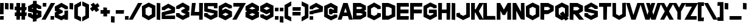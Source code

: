 SplineFontDB: 3.2
FontName: HippopotamusApocalypse
FullName: Hippopotamus Apocalypse
FamilyName: Hippopotamus Apocalypse
Weight: Book
Copyright: Typeface by Chequered Ink. (c) 2018. All Rights Reserved
Version: 1.00;March 6, 2018;FontCreator 11.5.0.2421 64-bit
ItalicAngle: 0
UnderlinePosition: -292
UnderlineWidth: 150
Ascent: 1638
Descent: 410
InvalidEm: 0
sfntRevision: 0x00010000
LayerCount: 2
Layer: 0 1 "Back" 1
Layer: 1 1 "Fore" 0
XUID: [1021 678 1853240688 19926]
StyleMap: 0x0040
FSType: 0
OS2Version: 3
OS2_WeightWidthSlopeOnly: 0
OS2_UseTypoMetrics: 0
CreationTime: 1515021889
ModificationTime: 1699857090
PfmFamily: 17
TTFWeight: 400
TTFWidth: 5
LineGap: 222
VLineGap: 0
Panose: 2 0 5 0 0 0 0 0 0 0
OS2TypoAscent: 1434
OS2TypoAOffset: 0
OS2TypoDescent: -410
OS2TypoDOffset: 0
OS2TypoLinegap: 205
OS2WinAscent: 1716
OS2WinAOffset: 0
OS2WinDescent: 418
OS2WinDOffset: 0
HheadAscent: 1716
HheadAOffset: 0
HheadDescent: -418
HheadDOffset: 0
OS2SubXSize: 1434
OS2SubYSize: 1331
OS2SubXOff: 0
OS2SubYOff: 283
OS2SupXSize: 1434
OS2SupYSize: 1331
OS2SupXOff: 0
OS2SupYOff: 977
OS2StrikeYSize: 102
OS2StrikeYPos: 530
OS2CapHeight: 1434
OS2XHeight: 1024
OS2Vendor: 'HL  '
OS2CodePages: 00000001.00000000
OS2UnicodeRanges: 00000001.00000000.00000000.00000000
Lookup: 258 0 0 "'kern' Horizontal Kerning in Latin lookup 0" { "'kern' Horizontal Kerning in Latin lookup 0 subtable"  } ['kern' ('latn' <'dflt' > ) ]
DEI: 91125
KernClass2: 8 6 "'kern' Horizontal Kerning in Latin lookup 0 subtable"
 3 A a
 3 F f
 3 L l
 3 P p
 3 T t
 7 V W v w
 3 Y y
 3 T t
 7 V W v w
 3 Y y
 3 A a
 3 J j
 0 {} 0 {} 0 {} 0 {} 0 {} 0 {} 0 {} -104 {} -106 {} -205 {} 0 {} 0 {} 0 {} 0 {} 0 {} 0 {} -202 {} -195 {} 0 {} -301 {} -217 {} -255 {} 0 {} 0 {} 0 {} 0 {} 0 {} 0 {} -133 {} 0 {} 0 {} 0 {} 0 {} 0 {} -106 {} -305 {} 0 {} 0 {} 0 {} 0 {} -109 {} -175 {} 0 {} 0 {} 0 {} 0 {} -205 {} -255 {}
TtTable: prep
SVTCA[y-axis]
MPPEM
PUSHW_1
 200
GT
IF
PUSHB_2
 1
 1
INSTCTRL
EIF
PUSHB_1
 1
PUSHW_2
 2048
 2048
MUL
WCVTF
PUSHB_2
 0
 7
WS
PUSHB_3
 23
 1
 0
LOOPCALL
PUSHB_2
 0
 7
WS
PUSHB_4
 12
 8
 1
 10
LOOPCALL
PUSHB_2
 0
 7
WS
PUSHB_4
 20
 6
 1
 10
LOOPCALL
PUSHB_2
 0
 8
WS
PUSHW_3
 832
 1
 11
LOOPCALL
PUSHB_2
 0
 9
WS
PUSHW_3
 64
 1
 11
LOOPCALL
PUSHW_2
 3
 0
WCVTP
PUSHB_2
 36
 1
GETINFO
LTEQ
IF
PUSHB_1
 64
GETINFO
IF
PUSHW_2
 3
 100
WCVTP
PUSHB_2
 40
 1
GETINFO
LTEQ
IF
PUSHW_1
 2048
GETINFO
IF
PUSHW_2
 3
 0
WCVTP
EIF
ELSE
PUSHB_2
 39
 1
GETINFO
LTEQ
IF
PUSHW_3
 2176
 1
 1088
GETINFO
MUL
EQ
IF
PUSHW_2
 3
 0
WCVTP
EIF
EIF
EIF
EIF
EIF
PUSHB_4
 14
 6
 1
 14
LOOPCALL
PUSHW_1
 511
SCANCTRL
PUSHB_1
 4
SCANTYPE
PUSHB_2
 2
 0
WCVTP
PUSHB_4
 5
 100
 6
 0
WCVTP
WCVTP
EndTTInstrs
TtTable: fpgm
PUSHB_1
 0
FDEF
DUP
PUSHB_1
 0
NEQ
IF
RCVT
EIF
DUP
DUP
MPPEM
PUSHW_1
 14
LTEQ
MPPEM
PUSHB_1
 6
GTEQ
AND
IF
PUSHB_1
 52
ELSE
PUSHB_1
 40
EIF
ADD
FLOOR
DUP
ROLL
NEQ
IF
PUSHB_1
 2
CINDEX
SUB
PUSHW_2
 2048
 2048
MUL
MUL
SWAP
DIV
ELSE
POP
POP
PUSHB_1
 0
EIF
PUSHB_1
 0
RS
SWAP
WCVTP
PUSHB_3
 0
 1
 0
RS
ADD
WS
ENDF
PUSHB_1
 1
FDEF
PUSHB_1
 32
ADD
FLOOR
ENDF
PUSHB_1
 2
FDEF
SWAP
POP
SWAP
POP
ENDF
PUSHB_1
 3
FDEF
DUP
ABS
PUSHB_4
 3
 20
 21
 0
WS
RS
PUSHB_1
 19
RS
DUP
ADD
ADD
WS
PUSHB_2
 2
 20
RS
WS
PUSHB_2
 37
 3
RS
PUSHB_1
 2
RS
EQ
JROT
DUP
PUSHB_1
 12
SWAP
PUSHB_1
 2
RS
RS
SUB
ABS
PUSHB_1
 4
LT
JROT
PUSHB_3
 2
 2
 2
RS
ADD
WS
PUSHB_1
 33
NEG
JMPR
POP
PUSHB_1
 2
RS
RS
PUSHB_3
 14
 21
 1
WS
JMPR
DUP
PUSHB_1
 2
RS
SWAP
WS
PUSHB_3
 19
 1
 19
RS
ADD
WS
SWAP
PUSHB_1
 0
LT
IF
NEG
EIF
PUSHB_3
 22
 1
 2
RS
ADD
WS
ENDF
PUSHB_1
 4
FDEF
PUSHB_1
 3
CALL
PUSHB_1
 21
RS
IF
SWAP
POP
SWAP
POP
PUSHB_1
 22
RS
RS
SWAP
PUSHB_1
 0
LT
IF
NEG
EIF
ELSE
DUP
ABS
DUP
PUSHB_1
 192
LT
PUSHB_1
 4
MINDEX
AND
PUSHB_3
 40
 1
 13
RS
RCVT
MUL
RCVT
PUSHB_1
 6
RCVT
IF
POP
PUSHB_1
 3
CINDEX
EIF
GT
OR
IF
POP
SWAP
POP
ELSE
ROLL
IF
DUP
PUSHB_1
 80
LT
IF
POP
PUSHB_1
 64
EIF
ELSE
DUP
PUSHB_1
 56
LT
IF
POP
PUSHB_1
 56
EIF
EIF
DUP
PUSHB_2
 1
 13
RS
RCVT
MUL
RCVT
SUB
ABS
PUSHB_1
 40
LT
IF
POP
PUSHB_2
 1
 13
RS
RCVT
MUL
RCVT
DUP
PUSHB_1
 48
LT
IF
POP
PUSHB_1
 48
EIF
ELSE
DUP
PUSHB_1
 192
LT
IF
DUP
FLOOR
DUP
ROLL
ROLL
SUB
DUP
PUSHB_1
 10
LT
IF
ADD
ELSE
DUP
PUSHB_1
 32
LT
IF
POP
PUSHB_1
 10
ADD
ELSE
DUP
PUSHB_1
 54
LT
IF
POP
PUSHB_1
 54
ADD
ELSE
ADD
EIF
EIF
EIF
ELSE
PUSHB_1
 2
CINDEX
PUSHB_1
 12
RS
MUL
PUSHB_1
 0
GT
IF
PUSHB_1
 0
MPPEM
PUSHB_1
 10
LT
IF
POP
PUSHB_1
 12
RS
ELSE
MPPEM
PUSHB_1
 30
LT
IF
POP
PUSHB_1
 30
MPPEM
SUB
PUSHW_1
 4096
MUL
PUSHB_1
 12
RS
MUL
PUSHW_1
 1280
DIV
EIF
EIF
ABS
SUB
EIF
PUSHB_1
 1
CALL
EIF
EIF
SWAP
PUSHB_1
 0
LT
IF
NEG
EIF
EIF
DUP
ABS
PUSHB_1
 22
RS
SWAP
WS
EIF
ENDF
PUSHB_1
 5
FDEF
DUP
RCVT
DUP
PUSHB_1
 4
CINDEX
SUB
ABS
DUP
PUSHB_1
 7
RS
LT
IF
PUSHB_1
 7
SWAP
WS
PUSHB_1
 8
SWAP
WS
ELSE
POP
POP
EIF
PUSHB_1
 1
ADD
ENDF
PUSHB_1
 6
FDEF
SWAP
POP
SWAP
POP
PUSHB_1
 3
CALL
DUP
ABS
PUSHB_2
 7
 98
WS
DUP
PUSHB_1
 8
SWAP
WS
PUSHB_1
 6
RCVT
IF
ELSE
PUSHB_2
 1
 13
RS
RCVT
MUL
PUSHB_2
 1
 13
RS
PUSHB_1
 1
ADD
RCVT
MUL
PUSHB_1
 5
LOOPCALL
POP
DUP
PUSHB_1
 8
RS
DUP
ROLL
DUP
ROLL
PUSHB_1
 1
CALL
PUSHB_2
 48
 5
CINDEX
PUSHB_1
 4
MINDEX
LTEQ
IF
ADD
LT
ELSE
SUB
GT
EIF
IF
SWAP
EIF
POP
EIF
DUP
PUSHB_1
 64
GTEQ
IF
PUSHB_1
 1
CALL
ELSE
POP
PUSHB_1
 64
EIF
SWAP
PUSHB_1
 0
LT
IF
NEG
EIF
ENDF
PUSHB_1
 7
FDEF
PUSHB_1
 9
RS
CALL
PUSHB_3
 0
 2
 0
RS
ADD
WS
ENDF
PUSHB_1
 8
FDEF
PUSHB_1
 9
SWAP
WS
SWAP
DUP
PUSHB_1
 0
SWAP
WS
SUB
PUSHB_1
 2
DIV
FLOOR
PUSHB_1
 1
MUL
PUSHB_1
 1
ADD
PUSHB_1
 7
LOOPCALL
ENDF
PUSHB_1
 9
FDEF
DUP
DUP
RCVT
DUP
PUSHB_1
 14
RS
MUL
PUSHW_1
 1024
DIV
DUP
PUSHB_1
 0
LT
IF
PUSHB_1
 64
ADD
EIF
FLOOR
PUSHB_1
 1
MUL
ADD
WCVTP
PUSHB_1
 1
ADD
ENDF
PUSHB_1
 10
FDEF
PUSHB_3
 9
 14
 0
RS
RCVT
WS
LOOPCALL
POP
PUSHB_3
 0
 1
 0
RS
ADD
WS
ENDF
PUSHB_1
 11
FDEF
PUSHB_1
 0
RS
SWAP
WCVTP
PUSHB_3
 0
 1
 0
RS
ADD
WS
ENDF
PUSHB_1
 12
FDEF
DUP
DUP
RCVT
DUP
PUSHB_1
 1
CALL
SWAP
PUSHB_1
 0
RS
PUSHB_1
 4
CINDEX
ADD
DUP
RCVT
ROLL
SWAP
SUB
DUP
ABS
DUP
PUSHB_1
 32
LT
IF
POP
PUSHB_1
 0
ELSE
PUSHB_1
 48
LT
IF
PUSHB_1
 32
ELSE
PUSHB_1
 64
EIF
EIF
SWAP
PUSHB_1
 0
LT
IF
NEG
EIF
PUSHB_1
 3
CINDEX
SWAP
SUB
WCVTP
WCVTP
PUSHB_1
 1
ADD
ENDF
PUSHB_1
 13
FDEF
DUP
DUP
RCVT
DUP
PUSHB_1
 1
CALL
SWAP
PUSHB_1
 0
RS
PUSHB_1
 4
CINDEX
ADD
DUP
RCVT
ROLL
SWAP
SUB
DUP
ABS
PUSHB_1
 36
LT
IF
PUSHB_1
 0
ELSE
PUSHB_1
 64
EIF
SWAP
PUSHB_1
 0
LT
IF
NEG
EIF
PUSHB_1
 3
CINDEX
SWAP
SUB
WCVTP
WCVTP
PUSHB_1
 1
ADD
ENDF
PUSHB_1
 14
FDEF
DUP
PUSHB_1
 0
SWAP
WS
PUSHB_4
 13
 12
 0
 3
RCVT
LT
IF
POP
ELSE
SWAP
POP
EIF
LOOPCALL
POP
ENDF
PUSHB_1
 15
FDEF
PUSHB_2
 2
 2
RCVT
PUSHB_1
 100
SUB
WCVTP
ENDF
PUSHB_1
 16
FDEF
PUSHB_1
 1
ADD
DUP
DUP
PUSHB_1
 15
RS
MD[orig]
PUSHB_1
 0
LT
IF
DUP
PUSHB_1
 15
SWAP
WS
EIF
PUSHB_1
 16
RS
MD[orig]
PUSHB_1
 0
GT
IF
DUP
PUSHB_1
 16
SWAP
WS
EIF
ENDF
PUSHB_1
 17
FDEF
DUP
PUSHB_1
 16
DIV
FLOOR
PUSHB_1
 1
MUL
DUP
PUSHW_1
 1024
MUL
ROLL
SWAP
SUB
PUSHB_1
 17
RS
ADD
DUP
ROLL
ADD
DUP
PUSHB_1
 17
SWAP
WS
SWAP
ENDF
PUSHB_1
 18
FDEF
MPPEM
EQ
IF
PUSHB_2
 4
 100
WCVTP
EIF
DEPTH
PUSHB_1
 13
NEG
SWAP
JROT
ENDF
PUSHB_1
 19
FDEF
MPPEM
LTEQ
IF
MPPEM
GTEQ
IF
PUSHB_2
 4
 100
WCVTP
EIF
ELSE
POP
EIF
DEPTH
PUSHB_1
 19
NEG
SWAP
JROT
ENDF
PUSHB_1
 20
FDEF
PUSHB_2
 0
 18
RS
NEQ
IF
PUSHB_2
 18
 18
RS
PUSHB_1
 1
SUB
WS
PUSHB_1
 17
CALL
EIF
PUSHB_1
 0
RS
PUSHB_1
 2
CINDEX
WS
PUSHB_2
 15
 2
CINDEX
WS
PUSHB_2
 16
 2
CINDEX
WS
PUSHB_1
 1
SZPS
SWAP
DUP
PUSHB_1
 3
CINDEX
LT
IF
PUSHB_2
 1
 0
RS
ADD
PUSHB_1
 4
CINDEX
WS
ROLL
ROLL
DUP
ROLL
SWAP
SUB
PUSHB_1
 16
LOOPCALL
POP
SWAP
PUSHB_1
 1
SUB
DUP
ROLL
SWAP
SUB
PUSHB_1
 16
LOOPCALL
POP
ELSE
PUSHB_2
 1
 0
RS
ADD
PUSHB_1
 2
CINDEX
WS
PUSHB_1
 2
CINDEX
SUB
PUSHB_1
 16
LOOPCALL
POP
EIF
PUSHB_1
 15
RS
GC[orig]
PUSHB_1
 16
RS
GC[orig]
ADD
PUSHB_1
 2
DIV
DUP
PUSHB_1
 0
LT
IF
PUSHB_1
 64
ADD
EIF
FLOOR
PUSHB_1
 1
MUL
DUP
PUSHB_1
 14
RS
MUL
PUSHW_1
 1024
DIV
DUP
PUSHB_1
 0
LT
IF
PUSHB_1
 64
ADD
EIF
FLOOR
PUSHB_1
 1
MUL
ADD
PUSHB_2
 0
 0
SZP0
SWAP
WCVTP
PUSHB_1
 1
RS
PUSHB_1
 0
MIAP[no-rnd]
PUSHB_3
 1
 1
 1
RS
ADD
WS
ENDF
PUSHB_1
 21
FDEF
SVTCA[y-axis]
PUSHB_2
 0
 2
RCVT
EQ
IF
PUSHB_1
 18
SWAP
WS
DUP
RCVT
PUSHB_1
 14
SWAP
WS
PUSHB_1
 13
SWAP
PUSHB_1
 1
ADD
WS
DUP
PUSHB_1
 20
SWAP
WS
DUP
ADD
PUSHB_1
 1
SUB
PUSHB_8
 24
 24
 1
 0
 17
 0
 19
 0
WS
WS
WS
ROLL
ADD
DUP
PUSHB_1
 20
RS
ADD
PUSHB_1
 20
SWAP
WS
PUSHB_2
 20
 8
CALL
PUSHB_1
 139
CALL
ELSE
CLEAR
EIF
ENDF
PUSHB_1
 22
FDEF
PUSHB_2
 0
 21
CALL
ENDF
PUSHB_1
 23
FDEF
PUSHB_2
 1
 21
CALL
ENDF
PUSHB_1
 24
FDEF
PUSHB_2
 2
 21
CALL
ENDF
PUSHB_1
 25
FDEF
PUSHB_2
 3
 21
CALL
ENDF
PUSHB_1
 26
FDEF
PUSHB_2
 4
 21
CALL
ENDF
PUSHB_1
 27
FDEF
PUSHB_2
 5
 21
CALL
ENDF
PUSHB_1
 28
FDEF
PUSHB_2
 6
 21
CALL
ENDF
PUSHB_1
 29
FDEF
PUSHB_2
 7
 21
CALL
ENDF
PUSHB_1
 30
FDEF
PUSHB_2
 8
 21
CALL
ENDF
PUSHB_1
 31
FDEF
PUSHB_2
 9
 21
CALL
ENDF
PUSHB_1
 43
FDEF
SWAP
DUP
PUSHB_1
 16
DIV
FLOOR
PUSHB_1
 1
MUL
PUSHB_1
 6
ADD
MPPEM
EQ
IF
SWAP
DUP
MDAP[no-rnd]
PUSHB_1
 1
DELTAP1
ELSE
POP
POP
EIF
ENDF
PUSHB_1
 44
FDEF
SWAP
DUP
PUSHB_1
 16
DIV
FLOOR
PUSHB_1
 1
MUL
PUSHB_1
 22
ADD
MPPEM
EQ
IF
SWAP
DUP
MDAP[no-rnd]
PUSHB_1
 1
DELTAP2
ELSE
POP
POP
EIF
ENDF
PUSHB_1
 45
FDEF
SWAP
DUP
PUSHB_1
 16
DIV
FLOOR
PUSHB_1
 1
MUL
PUSHB_1
 38
ADD
MPPEM
EQ
IF
SWAP
DUP
MDAP[no-rnd]
PUSHB_1
 1
DELTAP3
ELSE
POP
POP
EIF
ENDF
PUSHB_1
 32
FDEF
SVTCA[y-axis]
PUSHB_1
 15
CALL
PUSHB_2
 0
 2
RCVT
EQ
IF
PUSHB_1
 18
SWAP
WS
DUP
RCVT
PUSHB_1
 14
SWAP
WS
PUSHB_1
 13
SWAP
PUSHB_1
 1
ADD
WS
DUP
ADD
PUSHB_1
 1
SUB
PUSHB_6
 24
 24
 1
 0
 17
 0
WS
WS
ROLL
ADD
PUSHB_2
 20
 8
CALL
PUSHB_1
 139
CALL
ELSE
CLEAR
EIF
ENDF
PUSHB_1
 33
FDEF
PUSHB_2
 0
 32
CALL
ENDF
PUSHB_1
 34
FDEF
PUSHB_2
 1
 32
CALL
ENDF
PUSHB_1
 35
FDEF
PUSHB_2
 2
 32
CALL
ENDF
PUSHB_1
 36
FDEF
PUSHB_2
 3
 32
CALL
ENDF
PUSHB_1
 37
FDEF
PUSHB_2
 4
 32
CALL
ENDF
PUSHB_1
 38
FDEF
PUSHB_2
 5
 32
CALL
ENDF
PUSHB_1
 39
FDEF
PUSHB_2
 6
 32
CALL
ENDF
PUSHB_1
 40
FDEF
PUSHB_2
 7
 32
CALL
ENDF
PUSHB_1
 41
FDEF
PUSHB_2
 8
 32
CALL
ENDF
PUSHB_1
 42
FDEF
PUSHB_2
 9
 32
CALL
ENDF
PUSHB_1
 46
FDEF
DUP
ALIGNRP
PUSHB_1
 1
ADD
ENDF
PUSHB_1
 47
FDEF
DUP
ADD
PUSHB_1
 24
ADD
DUP
RS
SWAP
PUSHB_1
 1
ADD
RS
PUSHB_1
 2
CINDEX
SUB
PUSHB_1
 1
ADD
PUSHB_1
 46
LOOPCALL
POP
ENDF
PUSHB_1
 48
FDEF
PUSHB_1
 47
CALL
PUSHB_1
 47
LOOPCALL
ENDF
PUSHB_1
 49
FDEF
DUP
DUP
GC[orig]
DUP
DUP
PUSHB_1
 14
RS
MUL
PUSHW_1
 1024
DIV
DUP
PUSHB_1
 0
LT
IF
PUSHB_1
 64
ADD
EIF
FLOOR
PUSHB_1
 1
MUL
ADD
SWAP
SUB
SHPIX
SWAP
DUP
ROLL
NEQ
IF
DUP
GC[orig]
DUP
DUP
PUSHB_1
 14
RS
MUL
PUSHW_1
 1024
DIV
DUP
PUSHB_1
 0
LT
IF
PUSHB_1
 64
ADD
EIF
FLOOR
PUSHB_1
 1
MUL
ADD
SWAP
SUB
SHPIX
ELSE
POP
EIF
ENDF
PUSHB_1
 50
FDEF
SVTCA[y-axis]
PUSHB_2
 0
 2
RCVT
EQ
IF
PUSHB_2
 14
 6
RCVT
WS
PUSHB_1
 1
SZPS
PUSHB_1
 49
LOOPCALL
PUSHB_2
 5
 1
SZP2
RCVT
IF
IUP[y]
EIF
ELSE
CLEAR
EIF
ENDF
PUSHB_1
 51
FDEF
SVTCA[y-axis]
PUSHB_1
 15
CALL
PUSHB_2
 0
 2
RCVT
EQ
IF
PUSHB_2
 14
 6
RCVT
WS
PUSHB_1
 1
SZPS
PUSHB_1
 49
LOOPCALL
PUSHB_2
 5
 1
SZP2
RCVT
IF
IUP[y]
EIF
ELSE
CLEAR
EIF
ENDF
PUSHB_1
 52
FDEF
DUP
SHC[rp1]
PUSHB_1
 1
ADD
ENDF
PUSHB_1
 53
FDEF
SVTCA[y-axis]
PUSHB_2
 14
 6
RCVT
WS
PUSHB_1
 1
RCVT
MUL
PUSHW_1
 1024
DIV
DUP
PUSHB_1
 0
LT
IF
PUSHB_1
 64
ADD
EIF
FLOOR
PUSHB_1
 1
MUL
PUSHB_1
 1
CALL
PUSHB_1
 14
RS
MUL
PUSHW_1
 1024
DIV
DUP
PUSHB_1
 0
LT
IF
PUSHB_1
 64
ADD
EIF
FLOOR
PUSHB_1
 1
MUL
PUSHB_1
 1
CALL
PUSHB_1
 0
SZPS
PUSHB_5
 0
 0
 0
 0
 0
WCVTP
MIAP[no-rnd]
SWAP
SHPIX
PUSHB_2
 52
 1
SZP2
LOOPCALL
POP
ENDF
PUSHB_1
 54
FDEF
DUP
ALIGNRP
DUP
GC[orig]
DUP
PUSHB_1
 14
RS
MUL
PUSHW_1
 1024
DIV
DUP
PUSHB_1
 0
LT
IF
PUSHB_1
 64
ADD
EIF
FLOOR
PUSHB_1
 1
MUL
ADD
PUSHB_1
 0
RS
SUB
SHPIX
ENDF
PUSHB_1
 55
FDEF
MDAP[no-rnd]
SLOOP
ALIGNRP
ENDF
PUSHB_1
 56
FDEF
DUP
ALIGNRP
DUP
GC[orig]
DUP
PUSHB_1
 14
RS
MUL
PUSHW_1
 1024
DIV
DUP
PUSHB_1
 0
LT
IF
PUSHB_1
 64
ADD
EIF
FLOOR
PUSHB_1
 1
MUL
ADD
PUSHB_1
 0
RS
SUB
PUSHB_1
 1
RS
MUL
SHPIX
ENDF
PUSHB_1
 57
FDEF
PUSHB_2
 2
 0
SZPS
CINDEX
DUP
MDAP[no-rnd]
DUP
GC[orig]
PUSHB_1
 0
SWAP
WS
PUSHB_1
 2
CINDEX
MD[grid]
ROLL
ROLL
GC[orig]
SWAP
GC[orig]
SWAP
SUB
DUP
IF
DIV
ELSE
POP
EIF
PUSHB_1
 1
SWAP
WS
PUSHB_3
 56
 1
 1
SZP2
SZP1
LOOPCALL
ENDF
PUSHB_1
 58
FDEF
PUSHB_1
 0
SZPS
PUSHB_1
 23
SWAP
WS
PUSHB_1
 4
CINDEX
PUSHB_1
 4
CINDEX
GC[orig]
SWAP
GC[orig]
SWAP
SUB
PUSHB_2
 12
 0
WS
PUSHB_1
 11
RS
CALL
NEG
ROLL
MDAP[no-rnd]
SWAP
DUP
DUP
ALIGNRP
ROLL
SHPIX
ENDF
PUSHB_1
 59
FDEF
PUSHB_1
 0
SZPS
PUSHB_1
 23
SWAP
WS
PUSHB_1
 4
CINDEX
PUSHB_1
 4
CINDEX
DUP
MDAP[no-rnd]
GC[orig]
SWAP
GC[orig]
SWAP
SUB
DUP
PUSHB_1
 6
SWAP
WS
PUSHB_2
 12
 0
WS
PUSHB_1
 11
RS
CALL
DUP
PUSHB_1
 96
LT
IF
DUP
PUSHB_1
 64
LTEQ
IF
PUSHB_4
 4
 32
 5
 32
ELSE
PUSHB_4
 4
 38
 5
 26
EIF
WS
WS
SWAP
DUP
PUSHB_1
 10
RS
DUP
ROLL
SWAP
GC[orig]
SWAP
GC[orig]
SWAP
SUB
SWAP
GC[cur]
ADD
PUSHB_1
 6
RS
PUSHB_1
 2
DIV
DUP
PUSHB_1
 0
LT
IF
PUSHB_1
 64
ADD
EIF
FLOOR
PUSHB_1
 1
MUL
ADD
DUP
PUSHB_1
 1
CALL
DUP
ROLL
ROLL
SUB
DUP
PUSHB_1
 4
RS
ADD
ABS
SWAP
PUSHB_1
 5
RS
SUB
ABS
LT
IF
PUSHB_1
 4
RS
SUB
ELSE
PUSHB_1
 5
RS
ADD
EIF
PUSHB_1
 3
CINDEX
PUSHB_1
 2
DIV
DUP
PUSHB_1
 0
LT
IF
PUSHB_1
 64
ADD
EIF
FLOOR
PUSHB_1
 1
MUL
SUB
SWAP
DUP
DUP
PUSHB_1
 4
MINDEX
SWAP
GC[cur]
SUB
SHPIX
ELSE
SWAP
PUSHB_1
 10
RS
GC[cur]
PUSHB_1
 2
CINDEX
PUSHB_1
 10
RS
GC[orig]
SWAP
GC[orig]
SWAP
SUB
ADD
DUP
PUSHB_1
 6
RS
PUSHB_1
 2
DIV
DUP
PUSHB_1
 0
LT
IF
PUSHB_1
 64
ADD
EIF
FLOOR
PUSHB_1
 1
MUL
ADD
SWAP
DUP
PUSHB_1
 1
CALL
SWAP
PUSHB_1
 6
RS
ADD
PUSHB_1
 1
CALL
PUSHB_1
 5
CINDEX
SUB
PUSHB_1
 5
CINDEX
PUSHB_1
 2
DIV
DUP
PUSHB_1
 0
LT
IF
PUSHB_1
 64
ADD
EIF
FLOOR
PUSHB_1
 1
MUL
PUSHB_1
 4
MINDEX
SUB
DUP
PUSHB_1
 4
CINDEX
ADD
ABS
SWAP
PUSHB_1
 3
CINDEX
ADD
ABS
LT
IF
POP
ELSE
SWAP
POP
EIF
SWAP
DUP
DUP
PUSHB_1
 4
MINDEX
SWAP
GC[cur]
SUB
SHPIX
EIF
ENDF
PUSHB_1
 60
FDEF
PUSHB_1
 0
SZPS
PUSHB_1
 23
SWAP
WS
DUP
DUP
DUP
PUSHB_1
 5
MINDEX
DUP
MDAP[no-rnd]
GC[orig]
SWAP
GC[orig]
SWAP
SUB
SWAP
ALIGNRP
SHPIX
ENDF
PUSHB_1
 61
FDEF
PUSHB_1
 0
SZPS
PUSHB_1
 23
SWAP
WS
DUP
PUSHB_1
 10
SWAP
WS
DUP
DUP
DUP
GC[cur]
SWAP
GC[orig]
PUSHB_1
 1
CALL
SWAP
SUB
SHPIX
ENDF
PUSHB_1
 62
FDEF
PUSHB_1
 0
SZPS
PUSHB_1
 23
SWAP
WS
PUSHB_1
 3
CINDEX
PUSHB_1
 2
CINDEX
GC[orig]
SWAP
GC[orig]
SWAP
SUB
PUSHB_1
 0
EQ
IF
MDAP[no-rnd]
DUP
ALIGNRP
SWAP
POP
ELSE
PUSHB_1
 2
CINDEX
PUSHB_1
 2
CINDEX
GC[orig]
SWAP
GC[orig]
SWAP
SUB
DUP
PUSHB_1
 5
CINDEX
PUSHB_1
 4
CINDEX
GC[orig]
SWAP
GC[orig]
SWAP
SUB
PUSHB_1
 6
CINDEX
PUSHB_1
 5
CINDEX
MD[grid]
PUSHB_1
 2
CINDEX
SUB
PUSHW_2
 2048
 2048
MUL
MUL
SWAP
DUP
IF
DIV
ELSE
POP
EIF
MUL
PUSHW_1
 1024
DIV
DUP
PUSHB_1
 0
LT
IF
PUSHB_1
 64
ADD
EIF
FLOOR
PUSHB_1
 1
MUL
ADD
SWAP
MDAP[no-rnd]
SWAP
DUP
DUP
ALIGNRP
ROLL
SHPIX
SWAP
POP
EIF
ENDF
PUSHB_1
 63
FDEF
PUSHB_1
 0
SZPS
PUSHB_1
 23
SWAP
WS
DUP
PUSHB_1
 10
RS
DUP
MDAP[no-rnd]
GC[orig]
SWAP
GC[orig]
SWAP
SUB
DUP
ADD
PUSHB_1
 32
ADD
FLOOR
PUSHB_1
 2
DIV
DUP
PUSHB_1
 0
LT
IF
PUSHB_1
 64
ADD
EIF
FLOOR
PUSHB_1
 1
MUL
SWAP
DUP
DUP
ALIGNRP
ROLL
SHPIX
ENDF
PUSHB_1
 64
FDEF
SWAP
DUP
MDAP[no-rnd]
GC[cur]
PUSHB_1
 2
CINDEX
GC[cur]
PUSHB_1
 23
RS
IF
LT
ELSE
GT
EIF
IF
DUP
ALIGNRP
EIF
MDAP[no-rnd]
PUSHB_2
 48
 1
SZP1
CALL
ENDF
PUSHB_1
 65
FDEF
SWAP
DUP
MDAP[no-rnd]
GC[cur]
PUSHB_1
 2
CINDEX
GC[cur]
PUSHB_1
 23
RS
IF
GT
ELSE
LT
EIF
IF
DUP
ALIGNRP
EIF
MDAP[no-rnd]
PUSHB_2
 48
 1
SZP1
CALL
ENDF
PUSHB_1
 66
FDEF
SWAP
DUP
MDAP[no-rnd]
GC[cur]
PUSHB_1
 2
CINDEX
GC[cur]
PUSHB_1
 23
RS
IF
LT
ELSE
GT
EIF
IF
DUP
ALIGNRP
EIF
SWAP
DUP
MDAP[no-rnd]
GC[cur]
PUSHB_1
 2
CINDEX
GC[cur]
PUSHB_1
 23
RS
IF
GT
ELSE
LT
EIF
IF
DUP
ALIGNRP
EIF
MDAP[no-rnd]
PUSHB_2
 48
 1
SZP1
CALL
ENDF
PUSHB_1
 67
FDEF
PUSHB_1
 58
CALL
SWAP
DUP
MDAP[no-rnd]
GC[cur]
PUSHB_1
 2
CINDEX
GC[cur]
PUSHB_1
 23
RS
IF
LT
ELSE
GT
EIF
IF
DUP
ALIGNRP
EIF
MDAP[no-rnd]
PUSHB_2
 48
 1
SZP1
CALL
ENDF
PUSHB_1
 68
FDEF
PUSHB_1
 59
CALL
ROLL
DUP
DUP
ALIGNRP
PUSHB_1
 6
SWAP
WS
ROLL
SHPIX
SWAP
DUP
MDAP[no-rnd]
GC[cur]
PUSHB_1
 2
CINDEX
GC[cur]
PUSHB_1
 23
RS
IF
LT
ELSE
GT
EIF
IF
DUP
ALIGNRP
EIF
MDAP[no-rnd]
PUSHB_2
 48
 1
SZP1
CALL
PUSHB_1
 6
RS
MDAP[no-rnd]
PUSHB_1
 48
CALL
ENDF
PUSHB_1
 69
FDEF
PUSHB_1
 0
SZPS
PUSHB_1
 4
CINDEX
PUSHB_1
 4
MINDEX
DUP
DUP
DUP
GC[cur]
SWAP
GC[orig]
SUB
PUSHB_1
 12
SWAP
WS
MDAP[no-rnd]
GC[orig]
SWAP
GC[orig]
SWAP
SUB
PUSHB_1
 11
RS
CALL
SWAP
DUP
ALIGNRP
DUP
MDAP[no-rnd]
SWAP
SHPIX
PUSHB_2
 48
 1
SZP1
CALL
ENDF
PUSHB_1
 70
FDEF
PUSHB_2
 10
 4
CINDEX
WS
PUSHB_1
 0
SZPS
PUSHB_1
 4
CINDEX
PUSHB_1
 4
CINDEX
DUP
MDAP[no-rnd]
GC[orig]
SWAP
GC[orig]
SWAP
SUB
DUP
PUSHB_1
 6
SWAP
WS
PUSHB_2
 12
 0
WS
PUSHB_1
 11
RS
CALL
DUP
PUSHB_1
 96
LT
IF
DUP
PUSHB_1
 64
LTEQ
IF
PUSHB_4
 4
 32
 5
 32
ELSE
PUSHB_4
 4
 38
 5
 26
EIF
WS
WS
SWAP
DUP
GC[orig]
PUSHB_1
 6
RS
PUSHB_1
 2
DIV
DUP
PUSHB_1
 0
LT
IF
PUSHB_1
 64
ADD
EIF
FLOOR
PUSHB_1
 1
MUL
ADD
DUP
PUSHB_1
 1
CALL
DUP
ROLL
ROLL
SUB
DUP
PUSHB_1
 4
RS
ADD
ABS
SWAP
PUSHB_1
 5
RS
SUB
ABS
LT
IF
PUSHB_1
 4
RS
SUB
ELSE
PUSHB_1
 5
RS
ADD
EIF
PUSHB_1
 3
CINDEX
PUSHB_1
 2
DIV
DUP
PUSHB_1
 0
LT
IF
PUSHB_1
 64
ADD
EIF
FLOOR
PUSHB_1
 1
MUL
SUB
PUSHB_1
 2
CINDEX
GC[cur]
SUB
SHPIX
SWAP
DUP
ALIGNRP
SWAP
SHPIX
ELSE
POP
DUP
DUP
GC[cur]
SWAP
GC[orig]
PUSHB_1
 1
CALL
SWAP
SUB
SHPIX
POP
EIF
PUSHB_2
 48
 1
SZP1
CALL
ENDF
PUSHB_1
 71
FDEF
PUSHB_2
 0
 58
CALL
MDAP[no-rnd]
PUSHB_2
 48
 1
SZP1
CALL
ENDF
PUSHB_1
 72
FDEF
PUSHB_2
 0
 59
CALL
POP
SWAP
DUP
DUP
ALIGNRP
PUSHB_1
 6
SWAP
WS
SWAP
SHPIX
PUSHB_2
 48
 1
SZP1
CALL
PUSHB_1
 6
RS
MDAP[no-rnd]
PUSHB_1
 48
CALL
ENDF
PUSHB_1
 73
FDEF
PUSHB_1
 0
SZP2
DUP
GC[orig]
PUSHB_1
 0
SWAP
WS
PUSHB_3
 0
 1
 1
SZP2
SZP1
SZP0
MDAP[no-rnd]
PUSHB_1
 54
LOOPCALL
ENDF
PUSHB_1
 74
FDEF
PUSHB_1
 0
SZP2
DUP
GC[orig]
PUSHB_1
 0
SWAP
WS
PUSHB_3
 0
 1
 1
SZP2
SZP1
SZP0
MDAP[no-rnd]
PUSHB_1
 54
LOOPCALL
ENDF
PUSHB_1
 75
FDEF
PUSHB_2
 0
 1
SZP1
SZP0
PUSHB_1
 55
LOOPCALL
ENDF
PUSHB_1
 76
FDEF
PUSHB_1
 57
LOOPCALL
ENDF
PUSHB_1
 77
FDEF
PUSHB_1
 0
SZPS
RCVT
SWAP
DUP
MDAP[no-rnd]
DUP
GC[cur]
ROLL
SWAP
SUB
SHPIX
PUSHB_2
 48
 1
SZP1
CALL
ENDF
PUSHB_1
 78
FDEF
PUSHB_1
 10
SWAP
WS
PUSHB_1
 77
CALL
ENDF
PUSHB_1
 79
FDEF
PUSHB_3
 0
 0
 70
CALL
ENDF
PUSHB_1
 80
FDEF
PUSHB_3
 0
 1
 70
CALL
ENDF
PUSHB_1
 81
FDEF
PUSHB_3
 1
 0
 70
CALL
ENDF
PUSHB_1
 82
FDEF
PUSHB_3
 1
 1
 70
CALL
ENDF
PUSHB_1
 83
FDEF
PUSHB_3
 0
 0
 71
CALL
ENDF
PUSHB_1
 84
FDEF
PUSHB_3
 0
 1
 71
CALL
ENDF
PUSHB_1
 85
FDEF
PUSHB_3
 1
 0
 71
CALL
ENDF
PUSHB_1
 86
FDEF
PUSHB_3
 1
 1
 71
CALL
ENDF
PUSHB_1
 87
FDEF
PUSHB_4
 0
 0
 0
 67
CALL
ENDF
PUSHB_1
 88
FDEF
PUSHB_4
 0
 1
 0
 67
CALL
ENDF
PUSHB_1
 89
FDEF
PUSHB_4
 1
 0
 0
 67
CALL
ENDF
PUSHB_1
 90
FDEF
PUSHB_4
 1
 1
 0
 67
CALL
ENDF
PUSHB_1
 91
FDEF
PUSHB_4
 0
 0
 1
 67
CALL
ENDF
PUSHB_1
 92
FDEF
PUSHB_4
 0
 1
 1
 67
CALL
ENDF
PUSHB_1
 93
FDEF
PUSHB_4
 1
 0
 1
 67
CALL
ENDF
PUSHB_1
 94
FDEF
PUSHB_4
 1
 1
 1
 67
CALL
ENDF
PUSHB_1
 95
FDEF
PUSHB_3
 0
 0
 69
CALL
ENDF
PUSHB_1
 96
FDEF
PUSHB_3
 0
 1
 69
CALL
ENDF
PUSHB_1
 97
FDEF
PUSHB_3
 1
 0
 69
CALL
ENDF
PUSHB_1
 98
FDEF
PUSHB_3
 1
 1
 69
CALL
ENDF
PUSHB_1
 99
FDEF
PUSHB_3
 0
 0
 72
CALL
ENDF
PUSHB_1
 100
FDEF
PUSHB_3
 0
 1
 72
CALL
ENDF
PUSHB_1
 101
FDEF
PUSHB_3
 1
 0
 72
CALL
ENDF
PUSHB_1
 102
FDEF
PUSHB_3
 1
 1
 72
CALL
ENDF
PUSHB_1
 103
FDEF
PUSHB_4
 0
 0
 0
 68
CALL
ENDF
PUSHB_1
 104
FDEF
PUSHB_4
 0
 1
 0
 68
CALL
ENDF
PUSHB_1
 105
FDEF
PUSHB_4
 1
 0
 0
 68
CALL
ENDF
PUSHB_1
 106
FDEF
PUSHB_4
 1
 1
 0
 68
CALL
ENDF
PUSHB_1
 107
FDEF
PUSHB_4
 0
 0
 1
 68
CALL
ENDF
PUSHB_1
 108
FDEF
PUSHB_4
 0
 1
 1
 68
CALL
ENDF
PUSHB_1
 109
FDEF
PUSHB_4
 1
 0
 1
 68
CALL
ENDF
PUSHB_1
 110
FDEF
PUSHB_4
 1
 1
 1
 68
CALL
ENDF
PUSHB_1
 111
FDEF
PUSHB_2
 0
 60
CALL
MDAP[no-rnd]
PUSHB_2
 48
 1
SZP1
CALL
ENDF
PUSHB_1
 112
FDEF
PUSHB_2
 0
 60
CALL
PUSHB_1
 64
CALL
ENDF
PUSHB_1
 113
FDEF
PUSHB_2
 0
 60
CALL
PUSHB_1
 65
CALL
ENDF
PUSHB_1
 114
FDEF
PUSHB_1
 0
SZPS
PUSHB_2
 0
 60
CALL
PUSHB_1
 66
CALL
ENDF
PUSHB_1
 115
FDEF
PUSHB_2
 1
 60
CALL
PUSHB_1
 64
CALL
ENDF
PUSHB_1
 116
FDEF
PUSHB_2
 1
 60
CALL
PUSHB_1
 65
CALL
ENDF
PUSHB_1
 117
FDEF
PUSHB_1
 0
SZPS
PUSHB_2
 1
 60
CALL
PUSHB_1
 66
CALL
ENDF
PUSHB_1
 118
FDEF
PUSHB_2
 0
 61
CALL
MDAP[no-rnd]
PUSHB_2
 48
 1
SZP1
CALL
ENDF
PUSHB_1
 119
FDEF
PUSHB_2
 0
 61
CALL
PUSHB_1
 64
CALL
ENDF
PUSHB_1
 120
FDEF
PUSHB_2
 0
 61
CALL
PUSHB_1
 65
CALL
ENDF
PUSHB_1
 121
FDEF
PUSHB_2
 0
 61
CALL
PUSHB_1
 66
CALL
ENDF
PUSHB_1
 122
FDEF
PUSHB_2
 1
 61
CALL
PUSHB_1
 64
CALL
ENDF
PUSHB_1
 123
FDEF
PUSHB_2
 1
 61
CALL
PUSHB_1
 65
CALL
ENDF
PUSHB_1
 124
FDEF
PUSHB_2
 1
 61
CALL
PUSHB_1
 66
CALL
ENDF
PUSHB_1
 125
FDEF
PUSHB_2
 0
 62
CALL
MDAP[no-rnd]
PUSHB_2
 48
 1
SZP1
CALL
ENDF
PUSHB_1
 126
FDEF
PUSHB_2
 0
 62
CALL
PUSHB_1
 64
CALL
ENDF
PUSHB_1
 127
FDEF
PUSHB_2
 0
 62
CALL
PUSHB_1
 65
CALL
ENDF
PUSHB_1
 128
FDEF
PUSHB_2
 0
 62
CALL
PUSHB_1
 66
CALL
ENDF
PUSHB_1
 129
FDEF
PUSHB_2
 1
 62
CALL
PUSHB_1
 64
CALL
ENDF
PUSHB_1
 130
FDEF
PUSHB_2
 1
 62
CALL
PUSHB_1
 65
CALL
ENDF
PUSHB_1
 131
FDEF
PUSHB_2
 1
 62
CALL
PUSHB_1
 66
CALL
ENDF
PUSHB_1
 132
FDEF
PUSHB_2
 0
 63
CALL
MDAP[no-rnd]
PUSHB_2
 48
 1
SZP1
CALL
ENDF
PUSHB_1
 133
FDEF
PUSHB_2
 0
 63
CALL
PUSHB_1
 64
CALL
ENDF
PUSHB_1
 134
FDEF
PUSHB_2
 0
 63
CALL
PUSHB_1
 65
CALL
ENDF
PUSHB_1
 135
FDEF
PUSHB_2
 0
 63
CALL
PUSHB_1
 66
CALL
ENDF
PUSHB_1
 136
FDEF
PUSHB_2
 1
 63
CALL
PUSHB_1
 64
CALL
ENDF
PUSHB_1
 137
FDEF
PUSHB_2
 1
 63
CALL
PUSHB_1
 65
CALL
ENDF
PUSHB_1
 138
FDEF
PUSHB_2
 1
 63
CALL
PUSHB_1
 66
CALL
ENDF
PUSHB_1
 139
FDEF
PUSHB_3
 11
 0
 3
RCVT
LT
IF
PUSHB_1
 6
ELSE
PUSHB_3
 4
 2
 3
RCVT
IF
SWAP
POP
ELSE
POP
EIF
EIF
WS
CALL
PUSHB_1
 8
NEG
PUSHB_1
 3
DEPTH
LT
JROT
PUSHB_2
 5
 1
SZP2
RCVT
IF
IUP[y]
EIF
ENDF
EndTTInstrs
ShortTable: cvt  26
  0
  0
  0
  0
  0
  0
  0
  0
  0
  0
  301
  301
  0
  0
  1471
  -21
  1439
  1451
  -21
  -50
  1471
  -21
  1439
  1451
  -21
  -50
EndShort
ShortTable: maxp 16
  1
  0
  98
  557
  28
  8
  2
  2
  138
  231
  141
  0
  551
  3605
  2
  1
EndShort
LangName: 1033 "Typeface by Chequered Ink. +AKkA 2018. All Rights Reserved" "" "Regular" "Hippopotamus Apocalypse:Version 1.00" "" "Version 1.00;March 6, 2018;FontCreator 11.5.0.2421 64-bit" "" "Hippopotamus Apocalypse by Chequered Ink." "" "NAL" "This font was created using FontCreator 11.0 from High-Logic.com" "" "http://chequered.ink/"
GaspTable: 1 65535 15 1
Encoding: UnicodeBmp
UnicodeInterp: none
NameList: AGL For New Fonts
DisplaySize: -48
AntiAlias: 1
FitToEm: 0
WinInfo: 38 38 13
BeginChars: 65538 98

StartChar: .notdef
Encoding: 65536 -1 0
Width: 1501
GlyphClass: 2
Flags: W
TtInstrs:
NPUSHW
 195
 84
 80
 76
 74
 73
 70
 68
 67
 66
 65
 63
 60
 59
 58
 57
 56
 53
 52
 50
 47
 44
 42
 39
 37
 35
 34
 26
 4
 3
 187
 176
 167
 137
 88
 5
 11
 4
 288
 285
 224
 90
 4
 6
 11
 292
 275
 271
 265
 240
 175
 170
 152
 141
 103
 94
 11
 9
 6
 231
 1
 16
 9
 142
 99
 2
 8
 16
 229
 213
 146
 101
 4
 2
 8
 332
 309
 2
 34
 37
 408
 296
 2
 38
 34
 410
 352
 350
 345
 302
 5
 33
 38
 369
 1
 35
 41
 401
 395
 394
 390
 342
 317
 315
 312
 8
 46
 35
 381
 377
 376
 363
 4
 36
 46
 552
 545
 504
 498
 495
 480
 455
 450
 8
 51
 53
 551
 546
 541
 532
 505
 465
 462
 443
 441
 9
 54
 62
 489
 474
 446
 3
 52
 54
 16
 76
 186
 178
 155
 120
 4
 4
 280
 278
 2
 11
 251
 196
 124
 3
 6
 255
 96
 2
 16
 236
 227
 148
 3
 8
 512
 471
 448
 3
 50
 554
 528
 496
 473
 452
 437
 6
 53
 467
 1
 51
 548
 513
 464
 3
 54
 488
 1
 52
 10
 75
MPPEM
PUSHB_1
 9
LT
IF
NPUSHB
 178
 0
 34
 37
 38
 36
 34
 114
 39
 1
 38
 33
 37
 38
 112
 44
 1
 41
 33
 35
 36
 41
 114
 0
 46
 35
 36
 35
 46
 36
 128
 0
 53
 50
 51
 50
 53
 51
 128
 55
 1
 51
 62
 48
 51
 112
 0
 54
 62
 52
 48
 54
 114
 63
 1
 0
 0
 3
 4
 0
 3
 105
 28
 24
 23
 18
 65
 15
 7
 5
 64
 9
 4
 25
 19
 2
 11
 6
 4
 11
 103
 31
 1
 6
 26
 20
 12
 3
 9
 16
 6
 9
 103
 32
 30
 21
 3
 16
 29
 27
 22
 17
 14
 13
 10
 7
 8
 2
 16
 8
 106
 0
 2
 47
 1
 37
 34
 2
 37
 106
 0
 33
 0
 35
 46
 33
 35
 106
 45
 43
 42
 40
 4
 36
 66
 1
 49
 50
 36
 49
 104
 0
 62
 54
 50
 62
 87
 60
 68
 58
 67
 56
 5
 50
 61
 59
 57
 3
 52
 48
 50
 52
 105
 0
 48
 1
 1
 48
 89
 0
 48
 48
 1
 98
 0
 1
 48
 1
 82
ELSE
MPPEM
PUSHB_1
 14
LT
IF
NPUSHB
 179
 0
 34
 37
 38
 37
 34
 38
 128
 39
 1
 38
 33
 37
 38
 112
 44
 1
 41
 33
 35
 36
 41
 114
 0
 46
 35
 36
 35
 46
 36
 128
 0
 53
 50
 51
 50
 53
 51
 128
 55
 1
 51
 62
 48
 51
 112
 0
 54
 62
 52
 48
 54
 114
 63
 1
 0
 0
 3
 4
 0
 3
 105
 28
 24
 23
 18
 65
 15
 7
 5
 64
 9
 4
 25
 19
 2
 11
 6
 4
 11
 103
 31
 1
 6
 26
 20
 12
 3
 9
 16
 6
 9
 103
 32
 30
 21
 3
 16
 29
 27
 22
 17
 14
 13
 10
 7
 8
 2
 16
 8
 106
 0
 2
 47
 1
 37
 34
 2
 37
 106
 0
 33
 0
 35
 46
 33
 35
 106
 45
 43
 42
 40
 4
 36
 66
 1
 49
 50
 36
 49
 104
 0
 62
 54
 50
 62
 87
 60
 68
 58
 67
 56
 5
 50
 61
 59
 57
 3
 52
 48
 50
 52
 105
 0
 48
 1
 1
 48
 89
 0
 48
 48
 1
 98
 0
 1
 48
 1
 82
ELSE
MPPEM
PUSHB_1
 16
LT
IF
NPUSHB
 180
 0
 34
 37
 38
 37
 34
 38
 128
 39
 1
 38
 33
 37
 38
 112
 44
 1
 41
 33
 35
 33
 41
 35
 128
 0
 46
 35
 36
 35
 46
 36
 128
 0
 53
 50
 51
 50
 53
 51
 128
 55
 1
 51
 62
 48
 51
 112
 0
 54
 62
 52
 48
 54
 114
 63
 1
 0
 0
 3
 4
 0
 3
 105
 28
 24
 23
 18
 65
 15
 7
 5
 64
 9
 4
 25
 19
 2
 11
 6
 4
 11
 103
 31
 1
 6
 26
 20
 12
 3
 9
 16
 6
 9
 103
 32
 30
 21
 3
 16
 29
 27
 22
 17
 14
 13
 10
 7
 8
 2
 16
 8
 106
 0
 2
 47
 1
 37
 34
 2
 37
 106
 0
 33
 0
 35
 46
 33
 35
 106
 45
 43
 42
 40
 4
 36
 66
 1
 49
 50
 36
 49
 104
 0
 62
 54
 50
 62
 87
 60
 68
 58
 67
 56
 5
 50
 61
 59
 57
 3
 52
 48
 50
 52
 105
 0
 48
 1
 1
 48
 89
 0
 48
 48
 1
 98
 0
 1
 48
 1
 82
ELSE
MPPEM
PUSHB_1
 18
LT
IF
NPUSHB
 181
 0
 34
 37
 38
 37
 34
 38
 128
 39
 1
 38
 33
 37
 38
 33
 126
 44
 1
 41
 33
 35
 33
 41
 35
 128
 0
 46
 35
 36
 35
 46
 36
 128
 0
 53
 50
 51
 50
 53
 51
 128
 55
 1
 51
 62
 48
 51
 112
 0
 54
 62
 52
 48
 54
 114
 63
 1
 0
 0
 3
 4
 0
 3
 105
 28
 24
 23
 18
 65
 15
 7
 5
 64
 9
 4
 25
 19
 2
 11
 6
 4
 11
 103
 31
 1
 6
 26
 20
 12
 3
 9
 16
 6
 9
 103
 32
 30
 21
 3
 16
 29
 27
 22
 17
 14
 13
 10
 7
 8
 2
 16
 8
 106
 0
 2
 47
 1
 37
 34
 2
 37
 106
 0
 33
 0
 35
 46
 33
 35
 106
 45
 43
 42
 40
 4
 36
 66
 1
 49
 50
 36
 49
 104
 0
 62
 54
 50
 62
 87
 60
 68
 58
 67
 56
 5
 50
 61
 59
 57
 3
 52
 48
 50
 52
 105
 0
 48
 1
 1
 48
 89
 0
 48
 48
 1
 98
 0
 1
 48
 1
 82
ELSE
MPPEM
PUSHB_1
 23
LT
IF
NPUSHB
 182
 0
 34
 37
 38
 37
 34
 38
 128
 39
 1
 38
 33
 37
 38
 33
 126
 44
 1
 41
 33
 35
 33
 41
 35
 128
 0
 46
 35
 36
 35
 46
 36
 128
 0
 53
 50
 51
 50
 53
 51
 128
 55
 1
 51
 62
 50
 51
 62
 126
 0
 54
 62
 52
 48
 54
 114
 63
 1
 0
 0
 3
 4
 0
 3
 105
 28
 24
 23
 18
 65
 15
 7
 5
 64
 9
 4
 25
 19
 2
 11
 6
 4
 11
 103
 31
 1
 6
 26
 20
 12
 3
 9
 16
 6
 9
 103
 32
 30
 21
 3
 16
 29
 27
 22
 17
 14
 13
 10
 7
 8
 2
 16
 8
 106
 0
 2
 47
 1
 37
 34
 2
 37
 106
 0
 33
 0
 35
 46
 33
 35
 106
 45
 43
 42
 40
 4
 36
 66
 1
 49
 50
 36
 49
 104
 0
 62
 54
 50
 62
 87
 60
 68
 58
 67
 56
 5
 50
 61
 59
 57
 3
 52
 48
 50
 52
 105
 0
 48
 1
 1
 48
 89
 0
 48
 48
 1
 98
 0
 1
 48
 1
 82
ELSE
NPUSHB
 183
 0
 34
 37
 38
 37
 34
 38
 128
 39
 1
 38
 33
 37
 38
 33
 126
 44
 1
 41
 33
 35
 33
 41
 35
 128
 0
 46
 35
 36
 35
 46
 36
 128
 0
 53
 50
 51
 50
 53
 51
 128
 55
 1
 51
 62
 50
 51
 62
 126
 0
 54
 62
 52
 62
 54
 52
 128
 63
 1
 0
 0
 3
 4
 0
 3
 105
 28
 24
 23
 18
 65
 15
 7
 5
 64
 9
 4
 25
 19
 2
 11
 6
 4
 11
 103
 31
 1
 6
 26
 20
 12
 3
 9
 16
 6
 9
 103
 32
 30
 21
 3
 16
 29
 27
 22
 17
 14
 13
 10
 7
 8
 2
 16
 8
 106
 0
 2
 47
 1
 37
 34
 2
 37
 106
 0
 33
 0
 35
 46
 33
 35
 106
 45
 43
 42
 40
 4
 36
 66
 1
 49
 50
 36
 49
 104
 0
 62
 54
 50
 62
 87
 60
 68
 58
 67
 56
 5
 50
 61
 59
 57
 3
 52
 48
 50
 52
 105
 0
 48
 1
 1
 48
 89
 0
 48
 48
 1
 98
 0
 1
 48
 1
 82
EIF
EIF
EIF
EIF
EIF
NPUSHW
 153
 501
 501
 478
 478
 423
 423
 139
 139
 86
 86
 2
 0
 544
 543
 534
 533
 525
 524
 517
 515
 501
 511
 501
 511
 507
 506
 478
 500
 478
 500
 492
 491
 486
 485
 477
 476
 459
 458
 439
 438
 435
 434
 423
 433
 423
 430
 428
 425
 418
 415
 398
 397
 393
 391
 385
 382
 380
 378
 375
 374
 366
 364
 362
 360
 356
 353
 348
 346
 336
 333
 329
 326
 319
 318
 307
 306
 300
 298
 291
 289
 282
 281
 273
 272
 269
 266
 264
 262
 259
 257
 253
 252
 249
 247
 245
 244
 223
 221
 212
 211
 206
 202
 200
 198
 194
 191
 183
 180
 174
 171
 162
 159
 139
 153
 139
 153
 151
 149
 136
 135
 130
 128
 122
 121
 118
 117
 116
 115
 114
 113
 112
 111
 110
 109
 106
 105
 86
 104
 86
 104
 30
 27
 24
 20
 12
 9
 0
 19
 2
 19
 69
 6
 22
CALL
EndTTInstrs
LayerCount: 2
Fore
SplineSet
676 1396 m 2,0,-1
 708 1396 l 2,1,2
 1043 1396 1043 1396 1272 1096 c 1,3,4
 1396 909 1396 909 1396 716 c 2,5,-1
 1396 676 l 2,6,7
 1396 362 1396 362 1108 128 c 1,8,9
 914 0 914 0 720 0 c 2,10,-1
 688 0 l 2,11,12
 353 0 353 0 124 300 c 1,13,14
 0 487 0 487 0 680 c 2,15,-1
 0 720 l 2,16,17
 0 1034 0 1034 288 1268 c 1,18,19
 482 1396 482 1396 676 1396 c 2,0,-1
96 880 m 1,20,-1
 100 880 l 1,21,22
 788 876 788 876 1184 876 c 2,23,-1
 1300 876 l 1,24,25
 1206 1140 1206 1140 1008 1240 c 1,26,27
 870 1324 870 1324 712 1324 c 2,28,-1
 680 1324 l 2,29,30
 412 1324 412 1324 212 1096 c 1,31,32
 124 983 124 983 96 880 c 1,20,-1
664 1252 m 1,33,-1
 692 1224 l 1,34,-1
 724 1252 l 2,35,36
 729 1252 729 1252 756 1220 c 1,37,38
 750 1220 750 1220 728 1192 c 1,39,-1
 728 1188 l 2,40,41
 728 1182 728 1182 756 1160 c 1,42,43
 756 1166 756 1166 784 1188 c 1,44,-1
 788 1188 l 2,45,46
 794 1188 794 1188 816 1160 c 1,47,-1
 816 1156 l 2,48,49
 816 1150 816 1150 788 1128 c 1,50,-1
 784 1128 l 1,51,-1
 752 1156 l 1,52,-1
 728 1128 l 1,53,54
 756 1098 756 1098 756 1092 c 1,55,-1
 724 1064 l 1,56,-1
 692 1092 l 1,57,-1
 660 1064 l 1,58,-1
 632 1096 l 1,59,-1
 660 1128 l 1,60,61
 635 1156 635 1156 632 1156 c 2,62,-1
 600 1128 l 2,63,64
 595 1128 595 1128 568 1160 c 1,65,-1
 600 1188 l 1,66,-1
 632 1160 l 1,67,-1
 660 1192 l 1,68,69
 654 1192 654 1192 632 1220 c 0,70,71
 632 1225 632 1225 664 1252 c 1,33,-1
692 1220 m 1,72,-1
 664 1188 l 1,73,-1
 696 1160 l 1,74,75
 696 1162 696 1162 720 1188 c 1,76,-1
 720 1192 l 2,77,78
 720 1198 720 1198 692 1220 c 1,72,-1
692 1156 m 1,79,-1
 664 1124 l 1,80,81
 690 1100 690 1100 692 1100 c 0,82,83
 698 1100 698 1100 720 1128 c 0,84,85
 720 1134 720 1134 692 1156 c 1,79,-1
320 1008 m 2,86,-1
 332 1008 l 1,87,-1
 360 1000 l 1,88,-1
 360 992 l 1,89,-1
 352 980 l 1,90,91
 330 984 330 984 320 984 c 0,92,93
 304 980 304 980 304 960 c 0,94,95
 304 943 304 943 324 936 c 1,96,97
 350 944 350 944 352 944 c 2,98,-1
 364 928 l 1,99,100
 351 918 351 918 328 912 c 1,101,102
 276 921 276 921 276 960 c 1,103,104
 284 1008 284 1008 320 1008 c 2,86,-1
372 1008 m 1,105,-1
 392 1008 l 2,106,107
 400 1007 400 1007 400 1000 c 2,108,-1
 400 972 l 1,109,-1
 428 972 l 1,110,-1
 428 1008 l 1,111,-1
 456 1008 l 1,112,-1
 456 916 l 1,113,-1
 428 916 l 1,114,-1
 428 948 l 1,115,-1
 400 948 l 1,116,-1
 400 916 l 1,117,-1
 372 916 l 1,118,-1
 372 1008 l 1,105,-1
476 1008 m 2,119,-1
 540 1008 l 1,120,-1
 540 984 l 1,121,-1
 496 984 l 1,122,-1
 496 972 l 1,123,-1
 540 972 l 1,124,-1
 540 956 l 2,125,126
 540 948 540 948 532 948 c 2,127,-1
 524 952 l 1,128,-1
 516 948 l 1,129,-1
 496 952 l 1,130,-1
 496 940 l 1,131,-1
 536 940 l 2,132,133
 544 939 544 939 544 932 c 2,134,-1
 544 916 l 1,135,-1
 468 916 l 1,136,-1
 468 1000 l 2,137,138
 469 1008 469 1008 476 1008 c 2,119,-1
600 1008 m 1,139,140
 652 1001 652 1001 652 964 c 1,141,-1
 644 932 l 1,142,143
 652 931 652 931 652 924 c 0,144,145
 652 918 652 918 636 908 c 1,146,147
 626 916 626 916 624 916 c 0,148,149
 602 912 602 912 592 912 c 0,150,151
 559 912 559 912 548 960 c 1,152,153
 548 1008 548 1008 600 1008 c 1,139,140
668 1008 m 2,154,-1
 680 1008 l 2,155,156
 688 1007 688 1007 688 1000 c 2,157,-1
 688 960 l 2,158,159
 691 936 691 936 700 936 c 2,160,-1
 708 936 l 2,161,162
 714 936 714 936 720 948 c 1,163,-1
 720 1000 l 1,164,-1
 724 1008 l 1,165,-1
 732 1004 l 1,166,-1
 736 1004 l 1,167,-1
 744 1008 l 1,168,-1
 748 1000 l 1,169,-1
 748 952 l 1,170,171
 743 912 743 912 708 912 c 2,172,-1
 700 912 l 2,173,174
 664 912 664 912 660 960 c 1,175,-1
 660 1000 l 2,176,177
 661 1008 661 1008 668 1008 c 2,154,-1
764 1008 m 1,178,-1
 772 1008 l 1,179,-1
 796 1004 l 1,180,181
 804 1008 804 1008 808 1008 c 0,182,183
 816 1004 816 1004 820 1004 c 0,184,185
 828 1008 828 1008 832 1008 c 1,186,-1
 832 988 l 2,187,188
 832 980 832 980 824 980 c 0,189,190
 817 984 817 984 808 984 c 1,191,-1
 808 980 l 1,192,-1
 800 984 l 1,193,-1
 788 984 l 1,194,-1
 788 972 l 1,195,-1
 832 972 l 1,196,-1
 832 956 l 2,197,198
 832 948 832 948 824 948 c 2,199,-1
 788 948 l 1,200,-1
 788 936 l 1,201,-1
 800 936 l 2,202,203
 804 936 804 936 804 940 c 1,204,-1
 812 936 l 1,205,-1
 820 936 l 2,206,207
 824 936 824 936 824 940 c 1,208,209
 832 936 832 936 836 936 c 1,210,-1
 836 916 l 1,211,-1
 816 916 l 1,212,-1
 792 912 l 1,213,214
 785 916 785 916 772 916 c 1,215,-1
 772 912 l 1,216,217
 764 916 764 916 760 916 c 1,218,-1
 760 988 l 1,219,-1
 764 1008 l 1,178,-1
852 1008 m 2,220,-1
 880 1004 l 1,221,-1
 880 1008 l 1,222,223
 928 1001 928 1001 928 976 c 0,224,225
 925 948 925 948 908 948 c 1,226,-1
 932 916 l 1,227,-1
 924 912 l 1,228,-1
 908 912 l 2,229,230
 905 912 905 912 876 944 c 1,231,-1
 872 944 l 1,232,-1
 872 928 l 1,233,-1
 876 920 l 1,234,-1
 868 916 l 1,235,-1
 844 916 l 1,236,-1
 844 920 l 2,237,238
 844 928 844 928 848 928 c 1,239,-1
 844 956 l 1,240,-1
 848 996 l 1,241,-1
 844 996 l 1,242,243
 848 1008 848 1008 852 1008 c 2,220,-1
940 1004 m 1,244,-1
 1012 1004 l 1,245,-1
 1012 988 l 2,246,247
 1012 980 1012 980 1004 980 c 2,248,-1
 968 980 l 1,249,-1
 968 972 l 1,250,-1
 1008 972 l 1,251,-1
 1008 948 l 1,252,-1
 968 948 l 1,253,-1
 968 936 l 1,254,-1
 1012 936 l 1,255,-1
 1012 920 l 2,256,257
 1012 912 1012 912 1004 912 c 2,258,-1
 948 912 l 2,259,260
 940 912 940 912 940 920 c 2,261,-1
 940 1004 l 1,244,-1
1024 1004 m 1,262,-1
 1072 1004 l 2,263,264
 1108 1004 1108 1004 1112 956 c 0,265,266
 1112 914 1112 914 1048 912 c 2,267,-1
 1032 912 l 2,268,269
 1024 912 1024 912 1024 920 c 2,270,-1
 1024 1004 l 1,262,-1
576 956 m 1,271,272
 582 936 582 936 604 936 c 1,273,274
 624 942 624 942 624 964 c 1,275,276
 616 982 616 982 608 984 c 2,277,-1
 592 984 l 1,278,279
 576 978 576 978 576 956 c 1,271,272
872 984 m 1,280,-1
 872 964 l 1,281,-1
 892 964 l 2,282,283
 900 964 900 964 900 972 c 2,284,-1
 900 976 l 2,285,286
 900 984 900 984 892 984 c 2,287,-1
 872 984 l 1,280,-1
1052 980 m 1,288,-1
 1052 936 l 1,289,-1
 1056 936 l 2,290,291
 1078 936 1078 936 1084 952 c 1,292,-1
 1084 968 l 2,293,294
 1084 974 1084 974 1072 980 c 1,295,-1
 1052 980 l 1,288,-1
208 680 m 2,296,-1
 208 672 l 1,297,298
 221 604 221 604 272 604 c 2,299,-1
 312 604 l 1,300,301
 332 614 332 614 332 636 c 2,302,-1
 332 652 l 1,303,304
 316 652 316 652 316 672 c 0,305,306
 316 712 316 712 392 712 c 1,307,308
 392 717 392 717 408 720 c 1,309,-1
 408 716 l 1,310,311
 333 468 333 468 312 464 c 1,312,-1
 304 464 l 2,313,314
 295 464 295 464 292 484 c 0,315,316
 292 491 292 491 312 528 c 1,317,318
 292 564 292 564 260 564 c 2,319,-1
 248 564 l 1,320,321
 184 555 184 555 184 500 c 2,322,-1
 184 492 l 2,323,324
 184 434 184 434 256 408 c 0,325,326
 277 404 277 404 296 404 c 2,327,-1
 312 404 l 2,328,329
 437 404 437 404 476 576 c 1,330,331
 500 629 500 629 560 804 c 1,332,333
 541 816 541 816 508 816 c 2,334,-1
 484 816 l 2,335,336
 453 816 453 816 424 780 c 1,337,338
 373 758 373 758 268 744 c 1,339,340
 208 723 208 723 208 680 c 2,296,-1
796 460 m 1,341,-1
 792 468 l 1,342,-1
 792 480 l 2,343,344
 792 499 792 499 824 616 c 1,345,346
 814 656 814 656 780 656 c 2,347,-1
 752 656 l 2,348,349
 735 656 735 656 688 636 c 1,350,-1
 688 644 l 1,351,-1
 692 652 l 1,352,353
 676 660 676 660 648 660 c 2,354,-1
 608 660 l 2,355,356
 573 660 573 660 560 616 c 0,357,358
 496 418 496 418 496 408 c 1,359,360
 520 396 520 396 564 396 c 0,361,362
 624 396 624 396 624 456 c 1,363,364
 665 588 665 588 680 588 c 0,365,366
 692 588 692 588 692 592 c 1,367,368
 708 586 708 586 708 580 c 0,369,370
 672 487 672 487 672 456 c 2,371,-1
 672 448 l 2,372,373
 672 409 672 409 728 400 c 1,374,375
 768 400 768 400 836 436 c 1,376,-1
 828 412 l 1,377,378
 844 396 844 396 884 396 c 0,379,380
 952 396 952 396 952 428 c 1,381,382
 974 588 974 588 1028 588 c 2,383,-1
 1040 588 l 2,384,385
 1048 587 1048 587 1048 580 c 2,386,-1
 1048 576 l 2,387,388
 1048 549 1048 549 996 524 c 1,389,-1
 992 504 l 1,390,391
 992 400 992 400 1076 400 c 0,392,393
 1163 400 1163 400 1220 508 c 1,394,-1
 1204 520 l 1,395,-1
 1196 520 l 1,396,397
 1161 460 1161 460 1116 460 c 2,398,-1
 1108 460 l 1,399,400
 1084 470 1084 470 1084 496 c 2,401,-1
 1084 512 l 1,402,-1
 1140 548 l 1,403,404
 1160 585 1160 585 1160 604 c 2,405,-1
 1160 612 l 2,406,407
 1160 653 1160 653 1100 660 c 0,408,409
 1084 660 1084 660 1016 636 c 1,410,411
 1016 640 1016 640 1012 640 c 1,412,413
 1072 794 1072 794 1072 800 c 1,414,415
 1053 812 1053 812 1012 812 c 2,416,-1
 976 812 l 2,417,418
 946 812 946 812 936 744 c 1,419,420
 925 732 925 732 856 508 c 1,421,422
 811 460 811 460 796 460 c 1,341,-1
208 312 m 1,423,-1
 208 308 l 1,424,425
 411 72 411 72 684 72 c 2,426,-1
 716 72 l 2,427,428
 967 72 967 72 1164 276 c 0,429,430
 1188 304 1188 304 1188 308 c 0,431,432
 686 312 686 312 440 312 c 2,433,-1
 208 312 l 1,423,-1
516 244 m 1,434,-1
 556 244 l 1,435,-1
 556 236 l 1,436,-1
 524 236 l 1,437,-1
 524 216 l 1,438,-1
 556 216 l 1,439,-1
 556 208 l 1,440,-1
 524 208 l 1,441,-1
 524 192 l 1,442,-1
 552 192 l 2,443,444
 560 191 560 191 560 184 c 1,445,-1
 516 184 l 1,446,-1
 516 244 l 1,434,-1
580 244 m 1,447,-1
 600 244 l 2,448,449
 606 244 606 244 612 232 c 1,450,-1
 608 232 l 1,451,-1
 584 236 l 2,452,453
 576 235 576 235 576 228 c 2,454,-1
 576 220 l 1,455,456
 616 216 616 216 616 200 c 1,457,458
 610 180 610 180 588 180 c 1,459,460
 564 188 564 188 564 196 c 1,461,-1
 572 200 l 1,462,463
 572 191 572 191 592 188 c 1,464,-1
 608 196 l 1,465,466
 608 208 608 208 568 216 c 1,467,-1
 568 232 l 2,468,469
 568 238 568 238 580 244 c 1,447,-1
616 244 m 1,470,-1
 664 244 l 1,471,-1
 664 236 l 1,472,-1
 644 236 l 1,473,-1
 644 184 l 1,474,-1
 636 184 l 1,475,-1
 636 236 l 1,476,-1
 616 236 l 1,477,-1
 616 244 l 1,470,-1
716 244 m 0,478,479
 728 244 728 244 740 228 c 1,480,481
 740 209 740 209 700 204 c 1,482,-1
 696 196 l 1,483,484
 697 188 697 188 704 188 c 2,485,-1
 736 188 l 1,486,-1
 736 180 l 1,487,-1
 708 180 l 1,488,-1
 688 184 l 1,489,-1
 688 188 l 2,490,491
 688 216 688 216 716 216 c 2,492,-1
 728 216 l 1,493,494
 728 220 728 220 732 228 c 1,495,-1
 720 236 l 1,496,-1
 708 236 l 1,497,-1
 692 224 l 1,498,-1
 692 232 l 1,499,500
 696 244 696 244 716 244 c 0,478,479
772 244 m 2,501,-1
 776 244 l 2,502,503
 782 244 782 244 792 228 c 1,504,-1
 792 196 l 1,505,506
 786 180 786 180 764 180 c 1,507,508
 744 186 744 186 744 208 c 2,509,-1
 744 216 l 2,510,511
 744 244 744 244 772 244 c 2,501,-1
820 244 m 1,512,-1
 820 188 l 1,513,-1
 832 188 l 1,514,515
 832 180 832 180 824 180 c 2,516,-1
 804 180 l 1,517,-1
 804 188 l 1,518,-1
 812 188 l 1,519,-1
 812 232 l 1,520,-1
 804 232 l 1,521,-1
 804 240 l 1,522,523
 813 240 813 240 820 244 c 1,512,-1
840 244 m 1,524,-1
 876 244 l 2,525,526
 884 243 884 243 884 236 c 1,527,-1
 848 236 l 1,528,-1
 848 220 l 1,529,-1
 872 220 l 2,530,531
 880 218 880 218 888 200 c 1,532,533
 882 180 882 180 860 180 c 0,534,535
 840 183 840 183 840 192 c 2,536,-1
 840 200 l 1,537,-1
 856 188 l 1,538,-1
 868 188 l 2,539,540
 874 188 874 188 880 200 c 0,541,542
 880 206 880 206 868 212 c 1,543,-1
 840 212 l 1,544,-1
 840 244 l 1,524,-1
752 224 m 1,545,-1
 752 200 l 2,546,547
 752 194 752 194 764 188 c 1,548,-1
 772 188 l 2,549,550
 778 188 778 188 784 200 c 1,551,-1
 784 224 l 2,552,553
 784 230 784 230 772 236 c 1,554,-1
 764 236 l 2,555,556
 758 236 758 236 752 224 c 1,545,-1
EndSplineSet
EndChar

StartChar: .null
Encoding: 0 0 1
AltUni2: 00001d.ffffffff.0 00001d.ffffffff.0
Width: 0
GlyphClass: 2
Flags: W
LayerCount: 2
EndChar

StartChar: nonmarkingreturn
Encoding: 65537 -1 2
Width: 508
GlyphClass: 2
Flags: W
LayerCount: 2
EndChar

StartChar: space
Encoding: 32 32 3
AltUni2: 0000a0.ffffffff.0 0000a0.ffffffff.0
Width: 508
GlyphClass: 2
Flags: W
LayerCount: 2
EndChar

StartChar: exclam
Encoding: 33 33 4
Width: 405
GlyphClass: 2
Flags: W
TtInstrs:
NPUSHB
 28
 0
 3
 3
 2
 95
 0
 2
 2
 16
 77
 0
 0
 0
 1
 95
 0
 1
 1
 15
 1
 78
 17
 17
 17
 16
 4
 7
 26
CALL
EndTTInstrs
LayerCount: 2
Fore
SplineSet
10 305 m 1,0,-1
 314 297 l 1,1,-1
 303 -20 l 1,2,-1
 4 -5 l 1,3,-1
 10 305 l 1,0,-1
10 1428 m 1,4,-1
 314 1420 l 1,5,-1
 297 436 l 1,6,-1
 -2 451 l 1,7,-1
 10 1428 l 1,4,-1
EndSplineSet
EndChar

StartChar: quotedbl
Encoding: 34 34 5
Width: 812
GlyphClass: 2
Flags: W
TtInstrs:
PUSHB_6
 6
 4
 2
 0
 2
 50
CALL
EndTTInstrs
LayerCount: 2
Fore
SplineSet
9 1439 m 1,0,-1
 313 1411 l 1,1,-1
 302 874 l 1,2,-1
 3 909 l 1,3,-1
 9 1439 l 1,0,-1
419 1427 m 1,4,-1
 723 1399 l 1,5,-1
 712 862 l 1,6,-1
 413 897 l 1,7,-1
 419 1427 l 1,4,-1
EndSplineSet
EndChar

StartChar: numbersign
Encoding: 35 35 6
Width: 1117
GlyphClass: 2
Flags: W
TtInstrs:
MPPEM
PUSHB_1
 31
LT
IF
NPUSHB
 71
 0
 5
 0
 6
 15
 5
 6
 104
 0
 3
 17
 1
 15
 0
 3
 15
 104
 0
 1
 0
 0
 13
 1
 0
 103
 0
 7
 0
 8
 10
 7
 8
 103
 0
 14
 0
 10
 12
 14
 10
 103
 16
 1
 13
 0
 12
 11
 13
 12
 103
 0
 2
 2
 16
 77
 0
 4
 4
 16
 77
 0
 11
 11
 15
 77
 0
 9
 9
 15
 9
 78
ELSE
NPUSHB
 74
 0
 4
 2
 1
 2
 4
 1
 128
 0
 5
 0
 6
 15
 5
 6
 104
 0
 3
 17
 1
 15
 0
 3
 15
 104
 0
 1
 0
 0
 13
 1
 0
 103
 0
 7
 0
 8
 10
 7
 8
 103
 0
 14
 0
 10
 12
 14
 10
 103
 16
 1
 13
 0
 12
 11
 13
 12
 103
 0
 2
 2
 16
 77
 0
 11
 11
 15
 77
 0
 9
 9
 15
 9
 78
EIF
NPUSHB
 34
 28
 28
 0
 0
 28
 31
 28
 31
 30
 29
 0
 27
 0
 27
 26
 25
 24
 23
 22
 21
 20
 19
 17
 17
 17
 17
 17
 17
 17
 17
 17
 18
 7
 31
CALL
EndTTInstrs
LayerCount: 2
Fore
SplineSet
146 611 m 1,0,-1
 145 767 l 1,1,-1
 0 767 l 1,2,-1
 9 1086 l 1,3,-1
 144 1084 l 1,4,-1
 142 1425 l 1,5,-1
 464 1430 l 1,6,-1
 459 1079 l 1,7,-1
 578 1077 l 1,8,-1
 578 1396 l 1,9,-1
 897 1416 l 1,10,-1
 892 1072 l 1,11,-1
 1011 1070 l 1,12,-1
 978 769 l 1,13,-1
 887 769 l 1,14,-1
 884 598 l 1,15,-1
 1022 596 l 1,16,-1
 989 296 l 1,17,-1
 879 296 l 1,18,-1
 874 -38 l 1,19,-1
 578 -27 l 1,20,-1
 578 295 l 1,21,-1
 449 295 l 1,22,-1
 445 -9 l 1,23,-1
 149 -19 l 1,24,-1
 147 294 l 1,25,-1
 11 294 l 1,26,-1
 20 613 l 1,27,-1
 146 611 l 1,0,-1
455 768 m 1,28,-1
 453 606 l 1,29,-1
 578 604 l 1,30,-1
 578 768 l 1,31,-1
 455 768 l 1,28,-1
EndSplineSet
EndChar

StartChar: dollar
Encoding: 36 36 7
Width: 1225
GlyphClass: 2
Flags: W
TtInstrs:
NPUSHB
 56
 18
 17
 14
 13
 10
 9
 6
 5
 4
 9
 1
 0
 20
 19
 8
 7
 4
 2
 1
 2
 76
 30
 29
 26
 25
 24
 23
 22
 21
 3
 2
 1
 0
 12
 2
 73
 0
 0
 1
 0
 133
 0
 1
 2
 1
 133
 0
 2
 2
 118
 27
 19
 27
 3
 7
 25
CALL
EndTTInstrs
LayerCount: 2
Fore
SplineSet
723 528 m 1,0,-1
 722 393 l 1,1,-1
 820 441 l 1,2,-1
 820 506 l 1,3,-1
 723 528 l 1,0,-1
412 1020 m 1,4,-1
 297 952 l 1,5,-1
 412 920 l 1,6,-1
 412 1020 l 1,4,-1
410 598 m 1,7,-1
 11 687 l 1,8,-1
 -6 1152 l 1,9,-1
 415 1387 l 1,10,-1
 416 1616 l 1,11,-1
 730 1621 l 1,12,-1
 728 1377 l 1,13,-1
 1111 1157 l 1,14,-1
 1114 921 l 1,15,-1
 816 908 l 1,16,-1
 815 973 l 1,17,-1
 726 1020 l 1,18,-1
 725 833 l 1,19,-1
 1123 723 l 1,20,-1
 1123 224 l 1,21,-1
 719 28 l 1,22,-1
 718 -157 l 1,23,-1
 405 -208 l 1,24,-1
 406 35 l 1,25,-1
 -6 264 l 1,26,-1
 -2 554 l 1,27,-1
 297 536 l 1,28,-1
 296 460 l 1,29,-1
 409 397 l 1,30,-1
 410 598 l 1,7,-1
EndSplineSet
EndChar

StartChar: percent
Encoding: 37 37 8
Width: 1049
GlyphClass: 2
Flags: W
TtInstrs:
MPPEM
PUSHB_1
 41
LT
IF
NPUSHB
 31
 0
 0
 0
 16
 77
 0
 3
 3
 2
 95
 0
 2
 2
 16
 77
 0
 4
 4
 5
 96
 0
 5
 5
 15
 77
 0
 1
 1
 15
 1
 78
ELSE
NPUSHB
 29
 0
 4
 0
 5
 1
 4
 5
 104
 0
 0
 0
 16
 77
 0
 3
 3
 2
 95
 0
 2
 2
 16
 77
 0
 1
 1
 15
 1
 78
EIF
NPUSHB
 9
 17
 17
 17
 17
 17
 16
 6
 7
 28
CALL
EndTTInstrs
LayerCount: 2
Fore
SplineSet
687 1435 m 1,0,-1
 1049 1435 l 1,1,-1
 246 -14 l 1,2,-1
 -94 -13 l 1,3,-1
 687 1435 l 1,0,-1
9 1439 m 1,4,-1
 313 1431 l 1,5,-1
 302 1114 l 1,6,-1
 3 1129 l 1,7,-1
 9 1439 l 1,4,-1
664 322 m 1,8,-1
 968 314 l 1,9,-1
 957 -3 l 1,10,-1
 658 12 l 1,11,-1
 664 322 l 1,8,-1
EndSplineSet
EndChar

StartChar: ampersand
Encoding: 38 38 9
Width: 1211
GlyphClass: 2
Flags: W
TtInstrs:
NPUSHB
 30
 20
 19
 18
 17
 16
 15
 14
 5
 4
 3
 2
 0
 12
 1
 0
 1
 76
 13
 12
 11
 8
 7
 6
 6
 0
 74
 1
 1
 1
 73
MPPEM
PUSHB_1
 39
LT
IF
NPUSHB
 11
 0
 0
 1
 0
 133
 0
 1
 1
 15
 1
 78
ELSE
NPUSHB
 9
 0
 0
 1
 0
 133
 0
 1
 1
 118
EIF
PUSHB_5
 27
 25
 2
 7
 24
CALL
EndTTInstrs
LayerCount: 2
Fore
SplineSet
806 93 m 1,0,-1
 548 -50 l 1,1,-1
 -6 224 l 1,2,-1
 -6 637 l 1,3,-1
 155 717 l 1,4,-1
 -2 787 l 1,5,-1
 -6 1152 l 1,6,-1
 554 1471 l 1,7,-1
 1101 1157 l 1,8,-1
 1104 921 l 1,9,-1
 806 908 l 1,10,-1
 805 973 l 1,11,-1
 551 1108 l 1,12,-1
 337 970 l 1,13,-1
 670 790 l 1,14,-1
 670 636 l 1,15,-1
 287 441 l 1,16,-1
 549 314 l 1,17,-1
 806 457 l 1,18,-1
 806 795 l 1,19,-1
 1108 824 l 1,20,-1
 1103 14 l 1,21,-1
 806 -3 l 1,22,-1
 806 93 l 1,0,-1
EndSplineSet
EndChar

StartChar: quotesingle
Encoding: 39 39 10
Width: 405
GlyphClass: 2
Flags: W
TtInstrs:
PUSHB_4
 2
 0
 1
 50
CALL
EndTTInstrs
LayerCount: 2
Fore
SplineSet
9 1439 m 1,0,-1
 313 1411 l 1,1,-1
 302 874 l 1,2,-1
 3 909 l 1,3,-1
 9 1439 l 1,0,-1
EndSplineSet
EndChar

StartChar: parenleft
Encoding: 40 40 11
Width: 664
GlyphClass: 2
Flags: W
TtInstrs:
PUSHB_4
 3
 0
 1
 50
CALL
EndTTInstrs
LayerCount: 2
Fore
SplineSet
558 -150 m 1,0,-1
 -6 124 l 1,1,-1
 -6 1252 l 1,2,-1
 564 1571 l 1,3,-1
 561 1208 l 1,4,-1
 297 1060 l 1,5,-1
 297 341 l 1,6,-1
 559 214 l 1,7,-1
 558 -150 l 1,0,-1
EndSplineSet
EndChar

StartChar: parenright
Encoding: 41 41 12
Width: 664
GlyphClass: 2
Flags: W
TtInstrs:
PUSHB_4
 3
 0
 1
 50
CALL
EndTTInstrs
LayerCount: 2
Fore
SplineSet
0 1571 m 1,0,-1
 564 1297 l 1,1,-1
 564 169 l 1,2,-1
 -6 -150 l 1,3,-1
 -3 213 l 1,4,-1
 261 361 l 1,5,-1
 261 1080 l 1,6,-1
 -1 1207 l 1,7,-1
 0 1571 l 1,0,-1
EndSplineSet
EndChar

StartChar: asterisk
Encoding: 42 42 13
Width: 881
GlyphClass: 2
Flags: W
TtInstrs:
PUSHB_4
 11
 5
 1
 50
CALL
EndTTInstrs
LayerCount: 2
Fore
SplineSet
353 846 m 1,0,-1
 160 704 l 1,1,-1
 -19 968 l 1,2,-1
 172 1102 l 1,3,-1
 34 1298 l 1,4,-1
 294 1453 l 1,5,-1
 423 1279 l 1,6,-1
 629 1424 l 1,7,-1
 783 1164 l 1,8,-1
 605 1032 l 1,9,-1
 755 830 l 1,10,-1
 490 651 l 1,11,-1
 353 846 l 1,0,-1
EndSplineSet
EndChar

StartChar: plus
Encoding: 43 43 14
Width: 881
GlyphClass: 2
Flags: W
TtInstrs:
PUSHB_5
 5
 4
 2
 2
 74
MPPEM
PUSHB_1
 11
LT
IF
NPUSHB
 30
 0
 4
 0
 3
 4
 113
 0
 1
 3
 0
 1
 87
 0
 2
 0
 3
 0
 2
 3
 103
 0
 1
 1
 0
 95
 0
 0
 1
 0
 79
ELSE
NPUSHB
 29
 0
 4
 0
 4
 134
 0
 1
 3
 0
 1
 87
 0
 2
 0
 3
 0
 2
 3
 103
 0
 1
 1
 0
 95
 0
 0
 1
 0
 79
EIF
PUSHB_8
 17
 17
 19
 17
 16
 5
 7
 27
CALL
EndTTInstrs
LayerCount: 2
Fore
SplineSet
235 522 m 1,0,-1
 -5 516 l 1,1,-1
 1 835 l 1,2,-1
 234 835 l 1,3,-1
 234 1075 l 1,4,-1
 536 1052 l 1,5,-1
 541 836 l 1,6,-1
 793 836 l 1,7,-1
 770 534 l 1,8,-1
 548 529 l 1,9,-1
 554 277 l 1,10,-1
 235 283 l 1,11,-1
 235 522 l 1,0,-1
EndSplineSet
EndChar

StartChar: comma
Encoding: 44 44 15
Width: 405
GlyphClass: 2
Flags: W
TtInstrs:
PUSHB_4
 2
 0
 1
 50
CALL
EndTTInstrs
LayerCount: 2
Fore
SplineSet
9 305 m 1,0,-1
 313 277 l 1,1,-1
 302 -260 l 1,2,-1
 3 -225 l 1,3,-1
 9 305 l 1,0,-1
EndSplineSet
EndChar

StartChar: hyphen
Encoding: 45 45 16
AltUni2: 0000ad.ffffffff.0 0000ad.ffffffff.0
Width: 778
GlyphClass: 2
Flags: W
TtInstrs:
MPPEM
PUSHB_1
 46
LT
IF
ELSE
PUSHB_5
 3
 2
 2
 0
 73
EIF
MPPEM
PUSHB_1
 46
LT
IF
NPUSHB
 16
 0
 0
 1
 1
 0
 87
 0
 0
 0
 1
 95
 0
 1
 0
 1
 79
ELSE
PUSHB_4
 0
 0
 0
 118
EIF
PUSHB_5
 17
 16
 2
 7
 24
CALL
EndTTInstrs
LayerCount: 2
Fore
SplineSet
1 835 m 1,0,-1
 696 864 l 1,1,-1
 673 562 l 1,2,-1
 -5 516 l 1,3,-1
 1 835 l 1,0,-1
EndSplineSet
EndChar

StartChar: period
Encoding: 46 46 17
Width: 405
GlyphClass: 2
Flags: W
TtInstrs:
NPUSHB
 16
 0
 0
 0
 1
 95
 0
 1
 1
 15
 1
 78
 17
 16
 2
 7
 24
CALL
EndTTInstrs
LayerCount: 2
Fore
SplineSet
9 305 m 1,0,-1
 313 297 l 1,1,-1
 302 -20 l 1,2,-1
 3 -5 l 1,3,-1
 9 305 l 1,0,-1
EndSplineSet
EndChar

StartChar: slash
Encoding: 47 47 18
Width: 1049
GlyphClass: 2
Flags: W
TtInstrs:
NPUSHB
 16
 0
 0
 0
 16
 77
 0
 1
 1
 15
 1
 78
 17
 16
 2
 7
 24
CALL
EndTTInstrs
LayerCount: 2
Fore
SplineSet
687 1435 m 1,0,-1
 1049 1435 l 1,1,-1
 246 -14 l 1,2,-1
 -94 -13 l 1,3,-1
 687 1435 l 1,0,-1
EndSplineSet
EndChar

StartChar: zero
Encoding: 48 48 19
Width: 1225
GlyphClass: 2
Flags: W
TtInstrs:
PUSHB_6
 10
 7
 5
 2
 2
 50
CALL
EndTTInstrs
LayerCount: 2
Fore
SplineSet
6 264 m 1,0,-1
 -6 1157 l 1,1,-1
 559 1471 l 1,2,-1
 1123 1197 l 1,3,-1
 1123 269 l 1,4,-1
 553 -50 l 1,5,-1
 6 264 l 1,0,-1
302 458 m 1,6,-1
 556 313 l 1,7,-1
 820 461 l 1,8,-1
 820 980 l 1,9,-1
 558 1107 l 1,10,-1
 296 961 l 1,11,-1
 302 458 l 1,6,-1
EndSplineSet
EndChar

StartChar: one
Encoding: 49 49 20
Width: 405
GlyphClass: 2
Flags: W
TtInstrs:
PUSHB_4
 2
 0
 1
 50
CALL
EndTTInstrs
LayerCount: 2
Fore
SplineSet
9 1439 m 1,0,-1
 313 1411 l 1,1,-1
 302 -26 l 1,2,-1
 3 9 l 1,3,-1
 9 1439 l 1,0,-1
EndSplineSet
EndChar

StartChar: two
Encoding: 50 50 21
Width: 1225
GlyphClass: 2
Flags: W
LayerCount: 2
Fore
SplineSet
1126 589 m 5,0,-1
 317 408 l 5,1,-1
 317 343 l 5,2,-1
 582 347 l 5,3,-1
 846 351 l 5,4,-1
 968 355 l 5,5,-1
 1138 357 l 5,6,-1
 1142 53 l 5,7,-1
 582 51 l 5,8,-1
 20 51 l 5,9,-1
 14 625 l 5,10,-1
 840 854 l 5,11,-1
 840 862 l 5,12,-1
 576 1010 l 5,13,-1
 322 875 l 5,14,-1
 321 810 l 5,15,-1
 23 823 l 5,16,-1
 26 1059 l 5,17,-1
 573 1373 l 5,18,-1
 1143 1054 l 5,19,-1
 1126 589 l 5,0,-1
EndSplineSet
EndChar

StartChar: three
Encoding: 51 51 22
Width: 1211
GlyphClass: 2
Flags: W
TtInstrs:
NPUSHB
 42
 20
 19
 10
 9
 0
 5
 0
 1
 1
 76
 18
 17
 16
 13
 12
 11
 6
 1
 74
 8
 7
 6
 3
 2
 1
 6
 0
 73
 0
 1
 0
 1
 133
 0
 0
 0
 118
 25
 20
 2
 7
 24
CALL
EndTTInstrs
LayerCount: 2
Fore
SplineSet
1113 637 m 1,0,-1
 1113 224 l 1,1,-1
 559 -50 l 1,2,-1
 -6 264 l 1,3,-1
 -2 554 l 1,4,-1
 297 536 l 1,5,-1
 296 460 l 1,6,-1
 558 314 l 1,7,-1
 820 441 l 1,8,-1
 437 636 l 1,9,-1
 437 790 l 1,10,-1
 770 970 l 1,11,-1
 556 1108 l 1,12,-1
 302 973 l 1,13,-1
 301 908 l 1,14,-1
 3 921 l 1,15,-1
 6 1157 l 1,16,-1
 553 1471 l 1,17,-1
 1113 1152 l 1,18,-1
 1109 787 l 1,19,-1
 952 717 l 1,20,-1
 1113 637 l 1,0,-1
EndSplineSet
EndChar

StartChar: four
Encoding: 52 52 23
Width: 1117
GlyphClass: 2
Flags: W
TtInstrs:
NPUSHB
 32
 0
 1
 0
 4
 3
 1
 4
 104
 0
 0
 0
 16
 77
 0
 2
 2
 16
 77
 0
 3
 3
 15
 3
 78
 17
 17
 17
 17
 16
 5
 7
 27
CALL
EndTTInstrs
LayerCount: 2
Fore
SplineSet
99 1425 m 1,0,-1
 421 1430 l 1,1,-1
 327 648 l 1,2,-1
 704 658 l 1,3,-1
 704 1413 l 1,4,-1
 1023 1433 l 1,5,-1
 1000 -21 l 1,6,-1
 704 -10 l 1,7,-1
 704 356 l 1,8,-1
 0 321 l 1,9,-1
 99 1425 l 1,0,-1
EndSplineSet
EndChar

StartChar: five
Encoding: 53 53 24
Width: 1225
GlyphClass: 2
Flags: W
TtInstrs:
NPUSHB
 18
 8
 7
 0
 3
 3
 1
 1
 76
 17
 16
 15
 14
 11
 10
 9
 7
 3
 73
MPPEM
PUSHB_1
 13
LT
IF
NPUSHB
 22
 0
 1
 2
 3
 2
 1
 114
 0
 3
 3
 132
 0
 2
 2
 0
 95
 0
 0
 0
 16
 2
 78
ELSE
NPUSHB
 23
 0
 1
 2
 3
 2
 1
 3
 128
 0
 3
 3
 132
 0
 2
 2
 0
 95
 0
 0
 0
 16
 2
 78
EIF
PUSHB_7
 22
 17
 17
 17
 4
 7
 26
CALL
EndTTInstrs
LayerCount: 2
Fore
SplineSet
11 687 m 1,0,-1
 -6 1430 l 1,1,-1
 1117 1429 l 1,2,-1
 1114 971 l 1,3,-1
 816 958 l 1,4,-1
 827 1143 l 1,5,-1
 305 1152 l 1,6,-1
 297 942 l 1,7,-1
 1123 743 l 1,8,-1
 1123 224 l 1,9,-1
 559 -50 l 1,10,-1
 -6 264 l 1,11,-1
 -2 554 l 1,12,-1
 297 536 l 1,13,-1
 296 460 l 1,14,-1
 558 314 l 1,15,-1
 820 441 l 1,16,-1
 820 506 l 1,17,-1
 11 687 l 1,0,-1
EndSplineSet
EndChar

StartChar: six
Encoding: 54 54 25
Width: 1205
GlyphClass: 2
Flags: W
TtInstrs:
PUSHB_6
 17
 15
 4
 1
 2
 50
CALL
EndTTInstrs
LayerCount: 2
Fore
SplineSet
1113 264 m 1,0,-1
 558 -50 l 1,1,-1
 -6 224 l 1,2,-1
 -6 1152 l 1,3,-1
 564 1471 l 1,4,-1
 1101 1217 l 1,5,-1
 1104 981 l 1,6,-1
 806 958 l 1,7,-1
 805 1023 l 1,8,-1
 561 1108 l 1,9,-1
 297 960 l 1,10,-1
 297 807 l 1,11,-1
 567 958 l 1,12,-1
 1104 704 l 1,13,-1
 1113 264 l 1,0,-1
300 440 m 1,14,-1
 559 314 l 1,15,-1
 829 463 l 1,16,-1
 564 595 l 1,17,-1
 300 447 l 1,18,-1
 300 440 l 1,14,-1
EndSplineSet
EndChar

StartChar: seven
Encoding: 55 55 26
Width: 1049
GlyphClass: 2
Flags: W
TtInstrs:
NPUSHB
 22
 0
 0
 0
 1
 95
 0
 1
 1
 16
 77
 0
 2
 2
 15
 2
 78
 17
 17
 16
 3
 7
 25
CALL
EndTTInstrs
LayerCount: 2
Fore
SplineSet
531 1116 m 1,0,-1
 -11 1109 l 1,1,-1
 -5 1428 l 1,2,-1
 1049 1435 l 1,3,-1
 260 -8 l 1,4,-1
 -94 -13 l 1,5,-1
 531 1116 l 1,0,-1
EndSplineSet
EndChar

StartChar: eight
Encoding: 56 56 27
Width: 1225
GlyphClass: 2
Flags: W
TtInstrs:
PUSHB_8
 17
 11
 7
 5
 3
 0
 3
 50
CALL
EndTTInstrs
LayerCount: 2
Fore
SplineSet
556 879 m 1,0,-1
 820 952 l 1,1,-1
 820 960 l 1,2,-1
 556 1108 l 1,3,-1
 302 949 l 1,4,-1
 556 879 l 1,0,-1
556 564 m 1,5,-1
 297 441 l 1,6,-1
 559 314 l 1,7,-1
 819 459 l 1,8,-1
 556 564 l 1,5,-1
-7 786 m 1,9,-1
 -7 1151 l 1,10,-1
 553 1471 l 1,11,-1
 1123 1152 l 1,12,-1
 1123 776 l 1,13,-1
 989 704 l 1,14,-1
 1122 662 l 1,15,-1
 1122 223 l 1,16,-1
 558 -50 l 1,17,-1
 -6 224 l 1,18,-1
 -6 655 l 1,19,-1
 140 721 l 1,20,-1
 -7 786 l 1,9,-1
EndSplineSet
EndChar

StartChar: nine
Encoding: 57 57 28
Width: 1205
GlyphClass: 2
Flags: W
TtInstrs:
PUSHB_6
 17
 15
 4
 1
 2
 50
CALL
EndTTInstrs
LayerCount: 2
Fore
SplineSet
-6 1157 m 1,0,-1
 549 1471 l 1,1,-1
 1113 1197 l 1,2,-1
 1113 269 l 1,3,-1
 543 -50 l 1,4,-1
 6 204 l 1,5,-1
 3 440 l 1,6,-1
 301 463 l 1,7,-1
 302 398 l 1,8,-1
 546 313 l 1,9,-1
 810 461 l 1,10,-1
 810 614 l 1,11,-1
 540 463 l 1,12,-1
 3 717 l 1,13,-1
 -6 1157 l 1,0,-1
807 981 m 1,14,-1
 548 1107 l 1,15,-1
 278 958 l 1,16,-1
 543 826 l 1,17,-1
 807 974 l 1,18,-1
 807 981 l 1,14,-1
EndSplineSet
EndChar

StartChar: colon
Encoding: 58 58 29
Width: 405
GlyphClass: 2
Flags: W
TtInstrs:
PUSHB_2
 1
 1
PUSHW_1
 719
PUSHB_1
 53
CALL
EndTTInstrs
LayerCount: 2
Fore
Refer: 17 46 N 1 0 0 1 0 0 0
Refer: 17 46 N 1 0 0 1 0 719 0
EndChar

StartChar: semicolon
Encoding: 59 59 30
AltUni2: 00037e.ffffffff.0 00037e.ffffffff.0
Width: 405
GlyphClass: 2
Flags: W
TtInstrs:
PUSHB_2
 1
 1
PUSHW_1
 719
PUSHB_1
 53
CALL
EndTTInstrs
LayerCount: 2
Fore
Refer: 15 44 N 1 0 0 1 0 0 0
Refer: 17 46 N 1 0 0 1 0 719 0
EndChar

StartChar: less
Encoding: 60 60 31
Width: 664
GlyphClass: 2
Flags: W
TtInstrs:
PUSHB_4
 3
 0
 1
 50
CALL
EndTTInstrs
LayerCount: 2
Fore
SplineSet
558 -150 m 1,0,-1
 -6 124 l 1,1,-1
 -6 1252 l 1,2,-1
 564 1571 l 1,3,-1
 561 1208 l 1,4,-1
 297 1060 l 1,5,-1
 297 341 l 1,6,-1
 559 214 l 1,7,-1
 558 -150 l 1,0,-1
EndSplineSet
EndChar

StartChar: equal
Encoding: 61 61 32
Width: 778
GlyphClass: 2
Flags: W
TtInstrs:
MPPEM
PUSHB_1
 46
LT
IF
ELSE
NPUSHB
 12
 3
 2
 2
 2
 0
 1
 76
 7
 6
 2
 2
 73
EIF
MPPEM
PUSHB_1
 46
LT
IF
NPUSHB
 24
 0
 0
 0
 1
 2
 0
 1
 103
 0
 2
 3
 3
 2
 87
 0
 2
 2
 3
 95
 0
 3
 2
 3
 79
ELSE
NPUSHB
 9
 0
 0
 2
 0
 133
 0
 2
 2
 118
EIF
PUSHB_7
 17
 17
 17
 16
 4
 7
 26
CALL
EndTTInstrs
LayerCount: 2
Fore
SplineSet
7 1051 m 1,0,-1
 702 1080 l 1,1,-1
 679 778 l 1,2,-1
 1 732 l 1,3,-1
 7 1051 l 1,0,-1
-4 658 m 1,4,-1
 691 687 l 1,5,-1
 668 385 l 1,6,-1
 -10 339 l 1,7,-1
 -4 658 l 1,4,-1
EndSplineSet
EndChar

StartChar: greater
Encoding: 62 62 33
Width: 664
GlyphClass: 2
Flags: W
TtInstrs:
PUSHB_4
 3
 0
 1
 50
CALL
EndTTInstrs
LayerCount: 2
Fore
SplineSet
0 1571 m 1,0,-1
 564 1297 l 1,1,-1
 564 169 l 1,2,-1
 -6 -150 l 1,3,-1
 -3 213 l 1,4,-1
 261 361 l 1,5,-1
 261 1080 l 1,6,-1
 -1 1207 l 1,7,-1
 0 1571 l 1,0,-1
EndSplineSet
EndChar

StartChar: question
Encoding: 63 63 34
Width: 1225
GlyphClass: 2
Flags: W
TtInstrs:
NPUSHB
 53
 12
 11
 1
 3
 1
 0
 1
 76
 10
 9
 8
 5
 4
 2
 6
 0
 74
 0
 0
 1
 0
 133
 4
 1
 1
 3
 1
 133
 0
 3
 3
 2
 95
 0
 2
 2
 15
 2
 78
 0
 0
 17
 16
 15
 14
 0
 13
 0
 13
 22
 5
 7
 23
CALL
EndTTInstrs
LayerCount: 2
Fore
SplineSet
-6 461 m 1,0,-1
 -6 723 l 1,1,-1
 820 952 l 1,2,-1
 820 960 l 1,3,-1
 556 1108 l 1,4,-1
 302 973 l 1,5,-1
 301 908 l 1,6,-1
 3 921 l 1,7,-1
 6 1157 l 1,8,-1
 553 1471 l 1,9,-1
 1123 1152 l 1,10,-1
 1106 687 l 1,11,-1
 297 506 l 1,12,-1
 297 445 l 1,13,-1
 -6 461 l 1,0,-1
299 -3 m 1,14,-1
 3 -3 l 1,15,-1
 3 294 l 1,16,-1
 299 304 l 1,17,-1
 299 -3 l 1,14,-1
EndSplineSet
EndChar

StartChar: at
Encoding: 64 64 35
Width: 1225
GlyphClass: 2
Flags: W
TtInstrs:
NPUSHB
 47
 23
 22
 21
 15
 14
 13
 4
 3
 2
 9
 0
 74
 20
 19
 18
 12
 11
 10
 9
 8
 7
 6
 5
 11
 1
 73
 0
 0
 1
 1
 0
 87
 0
 0
 0
 1
 95
 0
 1
 0
 1
 79
 31
 16
 2
 7
 24
CALL
EndTTInstrs
LayerCount: 2
Fore
SplineSet
699 881 m 1,0,-1
 820 888 l 1,1,-1
 821 961 l 1,2,-1
 559 1107 l 1,3,-1
 297 980 l 1,4,-1
 297 461 l 1,5,-1
 561 313 l 1,6,-1
 805 398 l 1,7,-1
 806 463 l 1,8,-1
 1104 440 l 1,9,-1
 1101 204 l 1,10,-1
 564 -50 l 1,11,-1
 -6 269 l 1,12,-1
 -6 1197 l 1,13,-1
 558 1471 l 1,14,-1
 1123 1157 l 1,15,-1
 1104 586 l 1,16,-1
 713 570 l 1,17,-1
 715 533 l 1,18,-1
 578 447 l 1,19,-1
 402 516 l 1,20,-1
 396 903 l 1,21,-1
 550 977 l 1,22,-1
 698 903 l 1,23,-1
 699 881 l 1,0,-1
EndSplineSet
EndChar

StartChar: A
Encoding: 65 65 36
Width: 1168
GlyphClass: 2
Flags: W
TtInstrs:
NPUSHB
 45
 10
 1
 4
 1
 1
 76
 0
 4
 5
 1
 3
 2
 4
 3
 104
 0
 1
 1
 17
 77
 0
 2
 2
 15
 77
 0
 0
 0
 15
 0
 78
 0
 0
 9
 8
 0
 7
 0
 7
 17
 17
 17
 6
 7
 25
CALL
EndTTInstrs
LayerCount: 2
Fore
SplineSet
330 303 m 1,0,-1
 228 -16 l 1,1,-1
 -97 -2 l 1,2,-1
 372 1451 l 1,3,-1
 735 1449 l 1,4,-1
 1175 6 l 1,5,-1
 856 -11 l 1,6,-1
 758 332 l 1,7,-1
 330 303 l 1,0,-1
432 622 m 1,8,-1
 672 632 l 1,9,-1
 560 1023 l 1,10,-1
 432 622 l 1,8,-1
EndSplineSet
EndChar

StartChar: B
Encoding: 66 66 37
Width: 1208
GlyphClass: 2
Flags: W
TtInstrs:
NPUSHB
 25
 21
 1
 2
 5
 9
 8
 2
 3
 2
 22
 14
 2
 1
 3
 5
 4
 2
 0
 1
 15
 1
 4
 0
 5
 76
MPPEM
PUSHB_1
 38
LT
IF
NPUSHB
 31
 7
 1
 3
 6
 1
 1
 0
 3
 1
 103
 0
 2
 2
 5
 95
 0
 5
 5
 16
 77
 0
 0
 0
 4
 95
 0
 4
 4
 15
 4
 78
ELSE
NPUSHB
 28
 7
 1
 3
 6
 1
 1
 0
 3
 1
 103
 0
 0
 0
 4
 0
 4
 99
 0
 2
 2
 5
 95
 0
 5
 5
 16
 2
 78
EIF
NPUSHB
 22
 7
 7
 0
 0
 20
 18
 17
 16
 7
 12
 7
 12
 11
 10
 0
 6
 0
 6
 33
 8
 7
 23
CALL
EndTTInstrs
LayerCount: 2
Fore
SplineSet
306 547 m 1,0,-1
 305 340 l 1,1,-1
 306 341 l 1,2,-1
 658 356 l 1,3,-1
 822 434 l 1,4,-1
 822 473 l 1,5,-1
 660 550 l 1,6,-1
 306 547 l 1,0,-1
630 903 m 1,7,-1
 794 981 l 1,8,-1
 794 1020 l 1,9,-1
 632 1097 l 1,10,-1
 311 1094 l 1,11,-1
 309 893 l 1,12,-1
 630 903 l 1,7,-1
950 742 m 1,13,-1
 1125 650 l 1,14,-1
 1125 282 l 1,15,-1
 655 3 l 1,16,-1
 3 9 l 1,17,-1
 9 1432 l 1,18,-1
 3 1439 l 1,19,-1
 633 1441 l 1,20,-1
 1097 1197 l 1,21,-1
 1097 829 l 1,22,-1
 950 742 l 1,13,-1
EndSplineSet
EndChar

StartChar: C
Encoding: 67 67 38
Width: 1225
GlyphClass: 2
Flags: W
TtInstrs:
PUSHB_4
 5
 2
 1
 50
CALL
EndTTInstrs
LayerCount: 2
Fore
SplineSet
1119 554 m 1,0,-1
 1123 264 l 1,1,-1
 558 -50 l 1,2,-1
 -6 224 l 1,3,-1
 -6 1152 l 1,4,-1
 564 1471 l 1,5,-1
 1111 1157 l 1,6,-1
 1114 921 l 1,7,-1
 816 898 l 1,8,-1
 815 963 l 1,9,-1
 561 1108 l 1,10,-1
 297 960 l 1,11,-1
 297 441 l 1,12,-1
 559 314 l 1,13,-1
 821 460 l 1,14,-1
 820 586 l 1,15,-1
 1119 554 l 1,0,-1
EndSplineSet
EndChar

StartChar: D
Encoding: 68 68 39
Width: 1208
GlyphClass: 2
Flags: W
TtInstrs:
NPUSHB
 56
 7
 1
 0
 3
 2
 1
 2
 1
 0
 8
 1
 2
 1
 3
 76
 0
 0
 0
 3
 95
 5
 1
 3
 3
 16
 77
 4
 1
 1
 1
 2
 95
 0
 2
 2
 15
 2
 78
 6
 6
 0
 0
 6
 11
 6
 11
 10
 9
 0
 5
 0
 5
 19
 6
 7
 23
CALL
EndTTInstrs
LayerCount: 2
Fore
SplineSet
536 343 m 1,0,-1
 800 461 l 1,1,-1
 800 980 l 1,2,-1
 538 1097 l 1,3,-1
 311 1094 l 1,4,-1
 314 328 l 1,5,-1
 536 343 l 1,0,-1
539 1441 m 1,6,-1
 1103 1197 l 1,7,-1
 1103 269 l 1,8,-1
 533 -10 l 1,9,-1
 3 -1 l 1,10,-1
 -11 1439 l 1,11,-1
 539 1441 l 1,6,-1
EndSplineSet
EndChar

StartChar: E
Encoding: 69 69 40
Width: 1117
GlyphClass: 2
Flags: W
TtInstrs:
NPUSHB
 44
 0
 2
 0
 3
 4
 2
 3
 103
 0
 1
 1
 0
 95
 0
 0
 0
 16
 77
 0
 4
 4
 5
 95
 6
 1
 5
 5
 15
 5
 78
 0
 0
 0
 11
 0
 11
 17
 17
 17
 17
 17
 7
 7
 27
CALL
EndTTInstrs
LayerCount: 2
Fore
SplineSet
6 -19 m 1,0,-1
 -1 1425 l 1,1,-1
 1006 1435 l 1,2,-1
 1023 1113 l 1,3,-1
 316 1106 l 1,4,-1
 313 865 l 1,5,-1
 996 864 l 1,6,-1
 984 534 l 1,7,-1
 309 534 l 1,8,-1
 306 298 l 1,9,-1
 1014 316 l 1,10,-1
 997 9 l 1,11,-1
 6 -19 l 1,0,-1
EndSplineSet
EndChar

StartChar: F
Encoding: 70 70 41
Width: 1117
GlyphClass: 2
Flags: W
TtInstrs:
NPUSHB
 32
 0
 0
 0
 1
 2
 0
 1
 103
 0
 4
 4
 3
 95
 0
 3
 3
 16
 77
 0
 2
 2
 15
 2
 78
 17
 17
 17
 17
 16
 5
 7
 27
CALL
EndTTInstrs
LayerCount: 2
Fore
SplineSet
313 855 m 1,0,-1
 996 854 l 1,1,-1
 984 524 l 1,2,-1
 309 524 l 1,3,-1
 302 -9 l 1,4,-1
 6 -19 l 1,5,-1
 -1 1425 l 1,6,-1
 1026 1435 l 1,7,-1
 1003 1113 l 1,8,-1
 316 1106 l 1,9,-1
 313 855 l 1,0,-1
EndSplineSet
EndChar

StartChar: G
Encoding: 71 71 42
Width: 1225
GlyphClass: 2
Flags: W
TtInstrs:
NPUSHB
 41
 10
 9
 8
 7
 6
 5
 4
 3
 8
 1
 74
 13
 12
 11
 2
 1
 0
 6
 0
 73
 0
 1
 0
 0
 1
 87
 0
 1
 1
 0
 95
 0
 0
 1
 0
 79
 17
 30
 2
 7
 24
CALL
EndTTInstrs
LayerCount: 2
Fore
SplineSet
1123 264 m 1,0,-1
 558 -50 l 1,1,-1
 -6 224 l 1,2,-1
 -6 1152 l 1,3,-1
 564 1471 l 1,4,-1
 1101 1217 l 1,5,-1
 1104 981 l 1,6,-1
 806 958 l 1,7,-1
 805 1023 l 1,8,-1
 561 1108 l 1,9,-1
 297 960 l 1,10,-1
 297 441 l 1,11,-1
 559 314 l 1,12,-1
 821 460 l 1,13,-1
 820 533 l 1,14,-1
 445 556 l 1,15,-1
 453 862 l 1,16,-1
 1104 835 l 1,17,-1
 1123 264 l 1,0,-1
EndSplineSet
EndChar

StartChar: H
Encoding: 72 72 43
Width: 1117
GlyphClass: 2
Flags: W
TtInstrs:
NPUSHB
 44
 0
 2
 6
 1
 5
 0
 2
 5
 104
 0
 1
 1
 16
 77
 0
 3
 3
 16
 77
 0
 0
 0
 15
 77
 0
 4
 4
 15
 4
 78
 0
 0
 0
 11
 0
 11
 17
 17
 17
 17
 17
 7
 7
 27
CALL
EndTTInstrs
LayerCount: 2
Fore
SplineSet
309 533 m 1,0,-1
 302 -9 l 1,1,-1
 6 -19 l 1,2,-1
 -1 1425 l 1,3,-1
 321 1430 l 1,4,-1
 313 848 l 1,5,-1
 704 864 l 1,6,-1
 704 1413 l 1,7,-1
 1023 1433 l 1,8,-1
 1000 -21 l 1,9,-1
 704 -10 l 1,10,-1
 704 560 l 1,11,-1
 309 533 l 1,0,-1
EndSplineSet
EndChar

StartChar: I
Encoding: 73 73 44
Width: 405
GlyphClass: 2
Flags: W
TtInstrs:
PUSHB_4
 2
 0
 1
 50
CALL
EndTTInstrs
LayerCount: 2
Fore
SplineSet
9 1439 m 1,0,-1
 313 1411 l 1,1,-1
 302 -26 l 1,2,-1
 3 9 l 1,3,-1
 9 1439 l 1,0,-1
EndSplineSet
EndChar

StartChar: J
Encoding: 74 74 45
Width: 1225
GlyphClass: 2
Flags: W
TtInstrs:
NPUSHB
 21
 9
 8
 7
 4
 3
 2
 1
 0
 8
 0
 73
 0
 0
 0
 16
 0
 78
 21
 1
 7
 23
CALL
EndTTInstrs
LayerCount: 2
Fore
SplineSet
-2 554 m 1,0,-1
 297 586 l 1,1,-1
 296 460 l 1,2,-1
 558 314 l 1,3,-1
 820 441 l 1,4,-1
 820 1430 l 1,5,-1
 1123 1442 l 1,6,-1
 1123 224 l 1,7,-1
 559 -50 l 1,8,-1
 -6 264 l 1,9,-1
 -2 554 l 1,0,-1
EndSplineSet
EndChar

StartChar: K
Encoding: 75 75 46
Width: 1034
GlyphClass: 2
Flags: W
TtInstrs:
NPUSHB
 47
 9
 5
 2
 4
 1
 1
 76
 0
 2
 2
 16
 77
 5
 1
 4
 4
 1
 95
 0
 1
 1
 16
 77
 0
 3
 3
 15
 77
 0
 0
 0
 15
 0
 78
 0
 0
 0
 12
 0
 12
 18
 19
 17
 17
 6
 7
 26
CALL
EndTTInstrs
LayerCount: 2
Fore
SplineSet
310 577 m 1,0,-1
 302 -9 l 1,1,-1
 6 -19 l 1,2,-1
 -1 1425 l 1,3,-1
 321 1430 l 1,4,-1
 314 882 l 1,5,-1
 392 888 l 1,6,-1
 687 1435 l 1,7,-1
 1049 1435 l 1,8,-1
 648 711 l 1,9,-1
 1049 -14 l 1,10,-1
 687 -14 l 1,11,-1
 366 580 l 1,12,-1
 310 577 l 1,0,-1
EndSplineSet
EndChar

StartChar: L
Encoding: 76 76 47
Width: 1117
GlyphClass: 2
Flags: W
TtInstrs:
NPUSHB
 22
 0
 2
 2
 16
 77
 0
 0
 0
 1
 96
 0
 1
 1
 15
 1
 78
 17
 17
 16
 3
 7
 25
CALL
EndTTInstrs
LayerCount: 2
Fore
SplineSet
316 310 m 1,0,-1
 1003 303 l 1,1,-1
 1026 -19 l 1,2,-1
 -1 -9 l 1,3,-1
 6 1435 l 1,4,-1
 302 1425 l 1,5,-1
 316 310 l 1,0,-1
EndSplineSet
EndChar

StartChar: M
Encoding: 77 77 48
Width: 1308
GlyphClass: 2
Flags: W
TtInstrs:
NPUSHB
 49
 13
 7
 1
 3
 3
 1
 1
 76
 10
 1
 1
 74
 4
 1
 3
 1
 2
 1
 3
 2
 128
 0
 1
 1
 16
 77
 0
 2
 2
 15
 77
 0
 0
 0
 15
 0
 78
 0
 0
 0
 14
 0
 14
 22
 17
 18
 5
 7
 25
CALL
EndTTInstrs
LayerCount: 2
Fore
SplineSet
505 386 m 1,0,-1
 311 753 l 1,1,-1
 321 -18 l 1,2,-1
 -1 -13 l 1,3,-1
 6 1431 l 1,4,-1
 302 1421 l 1,5,-1
 302 1404 l 1,6,-1
 605 854 l 1,7,-1
 908 1404 l 1,8,-1
 908 1421 l 1,9,-1
 1204 1431 l 1,10,-1
 1211 -13 l 1,11,-1
 889 -18 l 1,12,-1
 899 753 l 1,13,-1
 706 389 l 1,14,-1
 505 386 l 1,0,-1
EndSplineSet
EndChar

StartChar: N
Encoding: 78 78 49
Width: 1117
GlyphClass: 2
Flags: W
TtInstrs:
NPUSHB
 33
 5
 0
 2
 0
 1
 1
 76
 8
 1
 0
 73
 0
 2
 2
 16
 77
 0
 1
 1
 16
 77
 0
 0
 0
 15
 0
 78
 18
 17
 17
 3
 7
 25
CALL
EndTTInstrs
LayerCount: 2
Fore
SplineSet
311 753 m 1,0,-1
 321 -18 l 1,1,-1
 -1 -13 l 1,2,-1
 6 1431 l 1,3,-1
 302 1421 l 1,4,-1
 704 673 l 1,5,-1
 704 1422 l 1,6,-1
 1000 1433 l 1,7,-1
 1023 -21 l 1,8,-1
 704 11 l 1,9,-1
 311 753 l 1,0,-1
EndSplineSet
EndChar

StartChar: O
Encoding: 79 79 50
Width: 1225
GlyphClass: 2
Flags: W
TtInstrs:
PUSHB_6
 10
 7
 5
 2
 2
 50
CALL
EndTTInstrs
LayerCount: 2
Fore
SplineSet
6 264 m 1,0,-1
 -6 1157 l 1,1,-1
 559 1471 l 1,2,-1
 1123 1197 l 1,3,-1
 1123 269 l 1,4,-1
 553 -50 l 1,5,-1
 6 264 l 1,0,-1
302 458 m 1,6,-1
 556 313 l 1,7,-1
 820 461 l 1,8,-1
 820 980 l 1,9,-1
 558 1107 l 1,10,-1
 296 961 l 1,11,-1
 302 458 l 1,6,-1
EndSplineSet
EndChar

StartChar: P
Encoding: 80 80 51
Width: 1208
GlyphClass: 2
Flags: W
TtInstrs:
NPUSHB
 53
 5
 1
 3
 0
 11
 10
 2
 2
 3
 6
 1
 1
 2
 3
 76
 2
 1
 2
 1
 73
 0
 2
 4
 1
 1
 2
 1
 99
 0
 3
 3
 0
 95
 0
 0
 0
 16
 3
 78
 0
 0
 13
 12
 9
 8
 0
 7
 0
 7
 19
 5
 7
 23
CALL
EndTTInstrs
LayerCount: 2
Fore
SplineSet
306 475 m 1,0,-1
 302 -26 l 1,1,-1
 -17 9 l 1,2,-1
 -11 1439 l 1,3,-1
 639 1441 l 1,4,-1
 1103 1197 l 1,5,-1
 1103 749 l 1,6,-1
 633 470 l 1,7,-1
 306 475 l 1,0,-1
308 809 m 1,8,-1
 636 823 l 1,9,-1
 800 941 l 1,10,-1
 800 980 l 1,11,-1
 638 1097 l 1,12,-1
 311 1094 l 1,13,-1
 308 809 l 1,8,-1
EndSplineSet
EndChar

StartChar: Q
Encoding: 81 81 52
Width: 1225
GlyphClass: 2
Flags: W
TtInstrs:
PUSHB_6
 17
 12
 5
 2
 2
 50
CALL
EndTTInstrs
LayerCount: 2
Fore
SplineSet
820 494 m 1,0,-1
 820 980 l 1,1,-1
 558 1107 l 1,2,-1
 296 961 l 1,3,-1
 302 458 l 1,4,-1
 527 330 l 1,5,-1
 376 510 l 1,6,-1
 661 710 l 1,7,-1
 820 494 l 1,0,-1
751 61 m 1,8,-1
 553 -50 l 1,9,-1
 6 264 l 1,10,-1
 -6 1157 l 1,11,-1
 559 1471 l 1,12,-1
 1123 1197 l 1,13,-1
 1123 269 l 1,14,-1
 1026 215 l 1,15,-1
 1128 77 l 1,16,-1
 872 -83 l 1,17,-1
 751 61 l 1,8,-1
EndSplineSet
EndChar

StartChar: R
Encoding: 82 82 53
Width: 1208
GlyphClass: 2
Flags: W
TtInstrs:
NPUSHB
 62
 11
 1
 1
 2
 3
 2
 2
 0
 1
 13
 12
 2
 4
 0
 8
 1
 3
 4
 4
 76
 7
 1
 3
 73
 0
 0
 5
 1
 4
 3
 0
 4
 103
 0
 1
 1
 2
 95
 0
 2
 2
 16
 77
 0
 3
 3
 15
 3
 78
 6
 6
 6
 16
 6
 16
 20
 20
 19
 16
 6
 7
 26
CALL
EndTTInstrs
LayerCount: 2
Fore
SplineSet
308 809 m 1,0,-1
 636 823 l 1,1,-1
 800 941 l 1,2,-1
 800 980 l 1,3,-1
 638 1097 l 1,4,-1
 311 1094 l 1,5,-1
 308 809 l 1,0,-1
306 475 m 1,6,-1
 302 -26 l 1,7,-1
 -17 9 l 1,8,-1
 -11 1439 l 1,9,-1
 639 1441 l 1,10,-1
 1103 1197 l 1,11,-1
 1103 749 l 1,12,-1
 759 545 l 1,13,-1
 1185 -3 l 1,14,-1
 779 -3 l 1,15,-1
 407 473 l 1,16,-1
 306 475 l 1,6,-1
EndSplineSet
EndChar

StartChar: S
Encoding: 83 83 54
Width: 1225
GlyphClass: 2
Flags: W
TtInstrs:
NPUSHB
 40
 9
 0
 2
 1
 0
 1
 76
 8
 7
 6
 3
 2
 1
 6
 0
 74
 18
 17
 16
 15
 12
 11
 10
 7
 1
 73
 0
 0
 1
 0
 133
 0
 1
 1
 118
 24
 20
 2
 7
 24
CALL
EndTTInstrs
LayerCount: 2
Fore
SplineSet
11 687 m 1,0,-1
 -6 1152 l 1,1,-1
 564 1471 l 1,2,-1
 1111 1157 l 1,3,-1
 1114 921 l 1,4,-1
 816 908 l 1,5,-1
 815 973 l 1,6,-1
 561 1108 l 1,7,-1
 297 952 l 1,8,-1
 1123 723 l 1,9,-1
 1123 224 l 1,10,-1
 559 -50 l 1,11,-1
 -6 264 l 1,12,-1
 -2 554 l 1,13,-1
 297 536 l 1,14,-1
 296 460 l 1,15,-1
 558 314 l 1,16,-1
 820 441 l 1,17,-1
 820 506 l 1,18,-1
 11 687 l 1,0,-1
EndSplineSet
EndChar

StartChar: T
Encoding: 84 84 55
Width: 1117
GlyphClass: 2
Flags: W
TtInstrs:
NPUSHB
 30
 0
 0
 2
 3
 2
 0
 114
 0
 2
 2
 1
 95
 0
 1
 1
 16
 77
 0
 3
 3
 15
 3
 78
 17
 17
 17
 16
 4
 7
 26
CALL
EndTTInstrs
LayerCount: 2
Fore
SplineSet
348 1101 m 1,0,-1
 1 1094 l 1,1,-1
 -1 1425 l 1,2,-1
 1026 1435 l 1,3,-1
 1003 1113 l 1,4,-1
 672 1107 l 1,5,-1
 649 -1 l 1,6,-1
 353 -11 l 1,7,-1
 348 1101 l 1,0,-1
EndSplineSet
EndChar

StartChar: U
Encoding: 85 85 56
Width: 1225
GlyphClass: 2
Flags: W
TtInstrs:
NPUSHB
 30
 5
 1
 0
 74
 8
 7
 6
 4
 3
 2
 1
 7
 0
 73
 1
 1
 0
 0
 16
 0
 78
 0
 0
 0
 9
 0
 9
 2
 7
 22
CALL
EndTTInstrs
LayerCount: 2
Fore
SplineSet
297 1429 m 1,0,-1
 302 458 l 1,1,-1
 556 313 l 1,2,-1
 820 461 l 1,3,-1
 820 1417 l 1,4,-1
 1123 1442 l 1,5,-1
 1123 269 l 1,6,-1
 553 -50 l 1,7,-1
 6 264 l 1,8,-1
 -2 1414 l 1,9,-1
 297 1429 l 1,0,-1
EndSplineSet
EndChar

StartChar: V
Encoding: 86 86 57
Width: 1168
GlyphClass: 2
Flags: W
TtInstrs:
NPUSHB
 22
 0
 0
 0
 16
 77
 0
 2
 2
 16
 77
 0
 1
 1
 15
 1
 78
 17
 17
 17
 3
 7
 25
CALL
EndTTInstrs
LayerCount: 2
Fore
SplineSet
528 412 m 1,0,-1
 860 1451 l 1,1,-1
 1185 1437 l 1,2,-1
 716 -16 l 1,3,-1
 353 -14 l 1,4,-1
 -87 1429 l 1,5,-1
 232 1446 l 1,6,-1
 528 412 l 1,0,-1
EndSplineSet
EndChar

StartChar: W
Encoding: 87 87 58
Width: 1676
GlyphClass: 2
Flags: W
TtInstrs:
NPUSHB
 50
 13
 12
 9
 6
 5
 5
 5
 2
 1
 76
 0
 3
 3
 16
 77
 0
 4
 4
 16
 77
 0
 1
 1
 16
 77
 0
 2
 2
 16
 77
 0
 5
 5
 15
 77
 0
 0
 0
 15
 0
 78
 17
 19
 18
 19
 17
 17
 6
 7
 28
CALL
EndTTInstrs
LayerCount: 2
Fore
SplineSet
787 203 m 1,0,-1
 716 -16 l 1,1,-1
 353 -14 l 1,2,-1
 -87 1429 l 1,3,-1
 232 1446 l 1,4,-1
 528 412 l 1,5,-1
 628 724 l 1,6,-1
 413 1429 l 1,7,-1
 732 1446 l 1,8,-1
 792 1237 l 1,9,-1
 860 1451 l 1,10,-1
 1185 1437 l 1,11,-1
 946 697 l 1,12,-1
 1028 412 l 1,13,-1
 1360 1451 l 1,14,-1
 1685 1437 l 1,15,-1
 1216 -16 l 1,16,-1
 853 -14 l 1,17,-1
 787 203 l 1,0,-1
EndSplineSet
EndChar

StartChar: X
Encoding: 88 88 59
Width: 1049
GlyphClass: 2
Flags: W
TtInstrs:
NPUSHB
 36
 9
 6
 3
 3
 1
 2
 1
 76
 0
 3
 3
 16
 77
 0
 2
 2
 16
 77
 0
 1
 1
 15
 77
 0
 0
 0
 15
 0
 78
 18
 18
 18
 17
 4
 7
 26
CALL
EndTTInstrs
LayerCount: 2
Fore
SplineSet
648 711 m 1,0,-1
 1049 -14 l 1,1,-1
 687 -14 l 1,2,-1
 469 389 l 1,3,-1
 246 -14 l 1,4,-1
 -94 -13 l 1,5,-1
 296 711 l 1,6,-1
 -94 1434 l 1,7,-1
 246 1435 l 1,8,-1
 469 1032 l 1,9,-1
 687 1435 l 1,10,-1
 1049 1435 l 1,11,-1
 648 711 l 1,0,-1
EndSplineSet
EndChar

StartChar: Y
Encoding: 89 89 60
Width: 1049
GlyphClass: 2
Flags: W
TtInstrs:
NPUSHB
 24
 6
 3
 2
 1
 0
 5
 0
 73
 0
 1
 1
 16
 77
 0
 0
 0
 16
 0
 78
 18
 20
 2
 7
 24
CALL
EndTTInstrs
LayerCount: 2
Fore
SplineSet
635 688 m 1,0,-1
 627 -26 l 1,1,-1
 328 9 l 1,2,-1
 332 644 l 1,3,-1
 -94 1434 l 1,4,-1
 246 1435 l 1,5,-1
 469 1032 l 1,6,-1
 687 1435 l 1,7,-1
 1049 1435 l 1,8,-1
 635 688 l 1,0,-1
EndSplineSet
EndChar

StartChar: Z
Encoding: 90 90 61
Width: 1049
GlyphClass: 2
Flags: W
TtInstrs:
NPUSHB
 28
 0
 0
 0
 1
 95
 0
 1
 1
 16
 77
 0
 2
 2
 3
 95
 0
 3
 3
 15
 3
 78
 17
 17
 17
 16
 4
 7
 26
CALL
EndTTInstrs
LayerCount: 2
Fore
SplineSet
531 1116 m 1,0,-1
 -11 1109 l 1,1,-1
 -5 1428 l 1,2,-1
 1049 1435 l 1,3,-1
 413 288 l 1,4,-1
 934 323 l 1,5,-1
 928 4 l 1,6,-1
 -94 -13 l 1,7,-1
 531 1116 l 1,0,-1
EndSplineSet
EndChar

StartChar: bracketleft
Encoding: 91 91 62
Width: 607
GlyphClass: 2
Flags: W
TtInstrs:
NPUSHB
 40
 6
 5
 2
 2
 1
 1
 76
 3
 1
 2
 1
 2
 134
 0
 0
 1
 1
 0
 87
 0
 0
 0
 1
 95
 0
 1
 0
 1
 79
 0
 0
 0
 7
 0
 7
 17
 17
 4
 7
 24
CALL
EndTTInstrs
LayerCount: 2
Fore
SplineSet
6 -119 m 1,0,-1
 -1 1525 l 1,1,-1
 506 1535 l 1,2,-1
 523 1213 l 1,3,-1
 316 1206 l 1,4,-1
 306 198 l 1,5,-1
 514 216 l 1,6,-1
 497 -91 l 1,7,-1
 6 -119 l 1,0,-1
EndSplineSet
EndChar

StartChar: backslash
Encoding: 92 92 63
Width: 1049
GlyphClass: 2
Flags: W
TtInstrs:
NPUSHB
 22
 0
 0
 0
 16
 77
 2
 1
 1
 1
 15
 1
 78
 0
 0
 0
 3
 0
 3
 17
 3
 7
 23
CALL
EndTTInstrs
LayerCount: 2
Fore
SplineSet
687 -14 m 1,0,-1
 -94 1434 l 1,1,-1
 246 1435 l 1,2,-1
 1049 -14 l 1,3,-1
 687 -14 l 1,0,-1
EndSplineSet
EndChar

StartChar: bracketright
Encoding: 93 93 64
Width: 607
GlyphClass: 2
Flags: W
TtInstrs:
PUSHB_7
 6
 5
 2
 1
 2
 1
 76
MPPEM
PUSHB_1
 9
LT
IF
NPUSHB
 22
 3
 1
 2
 1
 2
 133
 0
 1
 0
 0
 1
 87
 0
 1
 1
 0
 96
 0
 0
 1
 0
 80
ELSE
MPPEM
PUSHB_1
 11
LT
IF
NPUSHB
 14
 0
 1
 0
 0
 1
 0
 100
 3
 1
 2
 2
 14
 2
 78
ELSE
MPPEM
PUSHB_1
 13
LT
IF
NPUSHB
 22
 3
 1
 2
 1
 2
 133
 0
 1
 0
 0
 1
 87
 0
 1
 1
 0
 96
 0
 0
 1
 0
 80
ELSE
MPPEM
PUSHB_1
 14
LT
IF
NPUSHB
 14
 0
 1
 0
 0
 1
 0
 100
 3
 1
 2
 2
 14
 2
 78
ELSE
MPPEM
PUSHB_1
 15
LT
IF
NPUSHB
 22
 3
 1
 2
 1
 2
 133
 0
 1
 0
 0
 1
 87
 0
 1
 1
 0
 96
 0
 0
 1
 0
 80
ELSE
MPPEM
PUSHB_1
 18
LT
IF
NPUSHB
 14
 0
 1
 0
 0
 1
 0
 100
 3
 1
 2
 2
 14
 2
 78
ELSE
NPUSHB
 22
 3
 1
 2
 1
 2
 133
 0
 1
 0
 0
 1
 87
 0
 1
 1
 0
 96
 0
 0
 1
 0
 80
EIF
EIF
EIF
EIF
EIF
EIF
NPUSHB
 11
 0
 0
 0
 7
 0
 7
 17
 17
 4
 7
 24
CALL
EndTTInstrs
LayerCount: 2
Fore
SplineSet
516 1535 m 1,0,-1
 523 -109 l 1,1,-1
 16 -119 l 1,2,-1
 -1 203 l 1,3,-1
 206 210 l 1,4,-1
 216 1218 l 1,5,-1
 8 1200 l 1,6,-1
 25 1507 l 1,7,-1
 516 1535 l 1,0,-1
EndSplineSet
EndChar

StartChar: asciicircum
Encoding: 94 94 65
Width: 405
GlyphClass: 2
Flags: W
TtInstrs:
PUSHB_4
 2
 0
 1
 50
CALL
EndTTInstrs
LayerCount: 2
Fore
SplineSet
9 1439 m 1,0,-1
 313 1411 l 1,1,-1
 302 874 l 1,2,-1
 3 909 l 1,3,-1
 9 1439 l 1,0,-1
EndSplineSet
EndChar

StartChar: underscore
Encoding: 95 95 66
Width: 1117
GlyphClass: 2
Flags: W
TtInstrs:
PUSHB_2
 6
 100
WCVTP
NPUSHB
 27
 0
 0
 1
 1
 0
 87
 0
 0
 0
 1
 95
 2
 1
 1
 0
 1
 79
 0
 0
 0
 3
 0
 3
 17
 3
 7
 23
CALL
PUSHB_2
 6
 0
WCVTP
EndTTInstrs
LayerCount: 2
Fore
SplineSet
6 -19 m 1,0,-1
 9 286 l 1,1,-1
 1014 316 l 1,2,-1
 997 9 l 1,3,-1
 6 -19 l 1,0,-1
EndSplineSet
EndChar

StartChar: grave
Encoding: 96 96 67
Width: 405
GlyphClass: 2
Flags: W
TtInstrs:
PUSHB_4
 2
 0
 1
 50
CALL
EndTTInstrs
LayerCount: 2
Fore
SplineSet
9 1439 m 1,0,-1
 313 1411 l 1,1,-1
 302 874 l 1,2,-1
 3 909 l 1,3,-1
 9 1439 l 1,0,-1
EndSplineSet
EndChar

StartChar: a
Encoding: 97 97 68
Width: 1168
GlyphClass: 2
Flags: W
TtInstrs:
NPUSHB
 45
 10
 1
 4
 1
 1
 76
 0
 4
 5
 1
 3
 2
 4
 3
 104
 0
 1
 1
 17
 77
 0
 2
 2
 15
 77
 0
 0
 0
 15
 0
 78
 0
 0
 9
 8
 0
 7
 0
 7
 17
 17
 17
 6
 7
 25
CALL
EndTTInstrs
LayerCount: 2
Fore
SplineSet
330 303 m 1,0,-1
 228 -16 l 1,1,-1
 -97 -2 l 1,2,-1
 372 1451 l 1,3,-1
 735 1449 l 1,4,-1
 1175 6 l 1,5,-1
 856 -11 l 1,6,-1
 758 332 l 1,7,-1
 330 303 l 1,0,-1
432 622 m 1,8,-1
 672 632 l 1,9,-1
 560 1023 l 1,10,-1
 432 622 l 1,8,-1
EndSplineSet
EndChar

StartChar: b
Encoding: 98 98 69
Width: 1208
GlyphClass: 2
Flags: W
TtInstrs:
NPUSHB
 25
 21
 1
 2
 5
 9
 8
 2
 3
 2
 22
 14
 2
 1
 3
 5
 4
 2
 0
 1
 15
 1
 4
 0
 5
 76
MPPEM
PUSHB_1
 38
LT
IF
NPUSHB
 31
 7
 1
 3
 6
 1
 1
 0
 3
 1
 103
 0
 2
 2
 5
 95
 0
 5
 5
 16
 77
 0
 0
 0
 4
 95
 0
 4
 4
 15
 4
 78
ELSE
NPUSHB
 28
 7
 1
 3
 6
 1
 1
 0
 3
 1
 103
 0
 0
 0
 4
 0
 4
 99
 0
 2
 2
 5
 95
 0
 5
 5
 16
 2
 78
EIF
NPUSHB
 22
 7
 7
 0
 0
 20
 18
 17
 16
 7
 12
 7
 12
 11
 10
 0
 6
 0
 6
 33
 8
 7
 23
CALL
EndTTInstrs
LayerCount: 2
Fore
SplineSet
306 547 m 1,0,-1
 305 340 l 1,1,-1
 306 341 l 1,2,-1
 658 356 l 1,3,-1
 822 434 l 1,4,-1
 822 473 l 1,5,-1
 660 550 l 1,6,-1
 306 547 l 1,0,-1
630 903 m 1,7,-1
 794 981 l 1,8,-1
 794 1020 l 1,9,-1
 632 1097 l 1,10,-1
 311 1094 l 1,11,-1
 309 893 l 1,12,-1
 630 903 l 1,7,-1
950 742 m 1,13,-1
 1125 650 l 1,14,-1
 1125 282 l 1,15,-1
 655 3 l 1,16,-1
 3 9 l 1,17,-1
 9 1432 l 1,18,-1
 3 1439 l 1,19,-1
 633 1441 l 1,20,-1
 1097 1197 l 1,21,-1
 1097 829 l 1,22,-1
 950 742 l 1,13,-1
EndSplineSet
EndChar

StartChar: c
Encoding: 99 99 70
Width: 1225
GlyphClass: 2
Flags: W
TtInstrs:
PUSHB_4
 5
 2
 1
 50
CALL
EndTTInstrs
LayerCount: 2
Fore
SplineSet
1119 554 m 1,0,-1
 1123 264 l 1,1,-1
 558 -50 l 1,2,-1
 -6 224 l 1,3,-1
 -6 1152 l 1,4,-1
 564 1471 l 1,5,-1
 1111 1157 l 1,6,-1
 1114 921 l 1,7,-1
 816 898 l 1,8,-1
 815 963 l 1,9,-1
 561 1108 l 1,10,-1
 297 960 l 1,11,-1
 297 441 l 1,12,-1
 559 314 l 1,13,-1
 821 460 l 1,14,-1
 820 586 l 1,15,-1
 1119 554 l 1,0,-1
EndSplineSet
EndChar

StartChar: d
Encoding: 100 100 71
Width: 1208
GlyphClass: 2
Flags: W
TtInstrs:
NPUSHB
 56
 7
 1
 0
 3
 2
 1
 2
 1
 0
 8
 1
 2
 1
 3
 76
 0
 0
 0
 3
 95
 5
 1
 3
 3
 16
 77
 4
 1
 1
 1
 2
 95
 0
 2
 2
 15
 2
 78
 6
 6
 0
 0
 6
 11
 6
 11
 10
 9
 0
 5
 0
 5
 19
 6
 7
 23
CALL
EndTTInstrs
LayerCount: 2
Fore
SplineSet
536 343 m 1,0,-1
 800 461 l 1,1,-1
 800 980 l 1,2,-1
 538 1097 l 1,3,-1
 311 1094 l 1,4,-1
 314 328 l 1,5,-1
 536 343 l 1,0,-1
539 1441 m 1,6,-1
 1103 1197 l 1,7,-1
 1103 269 l 1,8,-1
 533 -10 l 1,9,-1
 3 -1 l 1,10,-1
 -11 1439 l 1,11,-1
 539 1441 l 1,6,-1
EndSplineSet
EndChar

StartChar: e
Encoding: 101 101 72
Width: 1117
GlyphClass: 2
Flags: W
TtInstrs:
NPUSHB
 44
 0
 2
 0
 3
 4
 2
 3
 103
 0
 1
 1
 0
 95
 0
 0
 0
 16
 77
 0
 4
 4
 5
 95
 6
 1
 5
 5
 15
 5
 78
 0
 0
 0
 11
 0
 11
 17
 17
 17
 17
 17
 7
 7
 27
CALL
EndTTInstrs
LayerCount: 2
Fore
SplineSet
6 -19 m 1,0,-1
 -1 1425 l 1,1,-1
 1006 1435 l 1,2,-1
 1023 1113 l 1,3,-1
 316 1106 l 1,4,-1
 313 865 l 1,5,-1
 996 864 l 1,6,-1
 984 534 l 1,7,-1
 309 534 l 1,8,-1
 306 298 l 1,9,-1
 1014 316 l 1,10,-1
 997 9 l 1,11,-1
 6 -19 l 1,0,-1
EndSplineSet
EndChar

StartChar: f
Encoding: 102 102 73
Width: 1117
GlyphClass: 2
Flags: W
TtInstrs:
NPUSHB
 32
 0
 0
 0
 1
 2
 0
 1
 103
 0
 4
 4
 3
 95
 0
 3
 3
 16
 77
 0
 2
 2
 15
 2
 78
 17
 17
 17
 17
 16
 5
 7
 27
CALL
EndTTInstrs
LayerCount: 2
Fore
SplineSet
313 855 m 1,0,-1
 996 854 l 1,1,-1
 984 524 l 1,2,-1
 309 524 l 1,3,-1
 302 -9 l 1,4,-1
 6 -19 l 1,5,-1
 -1 1425 l 1,6,-1
 1026 1435 l 1,7,-1
 1003 1113 l 1,8,-1
 316 1106 l 1,9,-1
 313 855 l 1,0,-1
EndSplineSet
EndChar

StartChar: g
Encoding: 103 103 74
Width: 1225
GlyphClass: 2
Flags: W
TtInstrs:
NPUSHB
 41
 10
 9
 8
 7
 6
 5
 4
 3
 8
 1
 74
 13
 12
 11
 2
 1
 0
 6
 0
 73
 0
 1
 0
 0
 1
 87
 0
 1
 1
 0
 95
 0
 0
 1
 0
 79
 17
 30
 2
 7
 24
CALL
EndTTInstrs
LayerCount: 2
Fore
SplineSet
1123 264 m 1,0,-1
 558 -50 l 1,1,-1
 -6 224 l 1,2,-1
 -6 1152 l 1,3,-1
 564 1471 l 1,4,-1
 1101 1217 l 1,5,-1
 1104 981 l 1,6,-1
 806 958 l 1,7,-1
 805 1023 l 1,8,-1
 561 1108 l 1,9,-1
 297 960 l 1,10,-1
 297 441 l 1,11,-1
 559 314 l 1,12,-1
 821 460 l 1,13,-1
 820 533 l 1,14,-1
 445 556 l 1,15,-1
 453 862 l 1,16,-1
 1104 835 l 1,17,-1
 1123 264 l 1,0,-1
EndSplineSet
EndChar

StartChar: h
Encoding: 104 104 75
Width: 1117
GlyphClass: 2
Flags: W
TtInstrs:
NPUSHB
 44
 0
 2
 6
 1
 5
 0
 2
 5
 104
 0
 1
 1
 16
 77
 0
 3
 3
 16
 77
 0
 0
 0
 15
 77
 0
 4
 4
 15
 4
 78
 0
 0
 0
 11
 0
 11
 17
 17
 17
 17
 17
 7
 7
 27
CALL
EndTTInstrs
LayerCount: 2
Fore
SplineSet
309 533 m 1,0,-1
 302 -9 l 1,1,-1
 6 -19 l 1,2,-1
 -1 1425 l 1,3,-1
 321 1430 l 1,4,-1
 313 848 l 1,5,-1
 704 864 l 1,6,-1
 704 1413 l 1,7,-1
 1023 1433 l 1,8,-1
 1000 -21 l 1,9,-1
 704 -10 l 1,10,-1
 704 560 l 1,11,-1
 309 533 l 1,0,-1
EndSplineSet
EndChar

StartChar: i
Encoding: 105 105 76
Width: 405
GlyphClass: 2
Flags: W
TtInstrs:
PUSHB_4
 2
 0
 1
 50
CALL
EndTTInstrs
LayerCount: 2
Fore
SplineSet
9 1439 m 1,0,-1
 313 1411 l 1,1,-1
 302 -26 l 1,2,-1
 3 9 l 1,3,-1
 9 1439 l 1,0,-1
EndSplineSet
EndChar

StartChar: j
Encoding: 106 106 77
Width: 1225
GlyphClass: 2
Flags: W
TtInstrs:
NPUSHB
 21
 9
 8
 7
 4
 3
 2
 1
 0
 8
 0
 73
 0
 0
 0
 16
 0
 78
 21
 1
 7
 23
CALL
EndTTInstrs
LayerCount: 2
Fore
SplineSet
-2 554 m 1,0,-1
 297 586 l 1,1,-1
 296 460 l 1,2,-1
 558 314 l 1,3,-1
 820 441 l 1,4,-1
 820 1430 l 1,5,-1
 1123 1442 l 1,6,-1
 1123 224 l 1,7,-1
 559 -50 l 1,8,-1
 -6 264 l 1,9,-1
 -2 554 l 1,0,-1
EndSplineSet
EndChar

StartChar: k
Encoding: 107 107 78
Width: 1034
GlyphClass: 2
Flags: W
TtInstrs:
NPUSHB
 47
 9
 5
 2
 4
 1
 1
 76
 0
 2
 2
 16
 77
 5
 1
 4
 4
 1
 95
 0
 1
 1
 16
 77
 0
 3
 3
 15
 77
 0
 0
 0
 15
 0
 78
 0
 0
 0
 12
 0
 12
 18
 19
 17
 17
 6
 7
 26
CALL
EndTTInstrs
LayerCount: 2
Fore
SplineSet
310 577 m 1,0,-1
 302 -9 l 1,1,-1
 6 -19 l 1,2,-1
 -1 1425 l 1,3,-1
 321 1430 l 1,4,-1
 314 882 l 1,5,-1
 392 888 l 1,6,-1
 687 1435 l 1,7,-1
 1049 1435 l 1,8,-1
 648 711 l 1,9,-1
 1049 -14 l 1,10,-1
 687 -14 l 1,11,-1
 366 580 l 1,12,-1
 310 577 l 1,0,-1
EndSplineSet
EndChar

StartChar: l
Encoding: 108 108 79
Width: 1117
GlyphClass: 2
Flags: W
TtInstrs:
NPUSHB
 22
 0
 2
 2
 16
 77
 0
 0
 0
 1
 96
 0
 1
 1
 15
 1
 78
 17
 17
 16
 3
 7
 25
CALL
EndTTInstrs
LayerCount: 2
Fore
SplineSet
316 310 m 1,0,-1
 1003 303 l 1,1,-1
 1026 -19 l 1,2,-1
 -1 -9 l 1,3,-1
 6 1435 l 1,4,-1
 302 1425 l 1,5,-1
 316 310 l 1,0,-1
EndSplineSet
EndChar

StartChar: m
Encoding: 109 109 80
Width: 1308
GlyphClass: 2
Flags: W
TtInstrs:
NPUSHB
 49
 13
 7
 1
 3
 3
 1
 1
 76
 10
 1
 1
 74
 4
 1
 3
 1
 2
 1
 3
 2
 128
 0
 1
 1
 16
 77
 0
 2
 2
 15
 77
 0
 0
 0
 15
 0
 78
 0
 0
 0
 14
 0
 14
 22
 17
 18
 5
 7
 25
CALL
EndTTInstrs
LayerCount: 2
Fore
SplineSet
505 386 m 1,0,-1
 311 753 l 1,1,-1
 321 -18 l 1,2,-1
 -1 -13 l 1,3,-1
 6 1431 l 1,4,-1
 302 1421 l 1,5,-1
 302 1404 l 1,6,-1
 605 854 l 1,7,-1
 908 1404 l 1,8,-1
 908 1421 l 1,9,-1
 1204 1431 l 1,10,-1
 1211 -13 l 1,11,-1
 889 -18 l 1,12,-1
 899 753 l 1,13,-1
 706 389 l 1,14,-1
 505 386 l 1,0,-1
EndSplineSet
EndChar

StartChar: n
Encoding: 110 110 81
Width: 1117
GlyphClass: 2
Flags: W
TtInstrs:
NPUSHB
 33
 5
 0
 2
 0
 1
 1
 76
 8
 1
 0
 73
 0
 2
 2
 16
 77
 0
 1
 1
 16
 77
 0
 0
 0
 15
 0
 78
 18
 17
 17
 3
 7
 25
CALL
EndTTInstrs
LayerCount: 2
Fore
SplineSet
311 753 m 1,0,-1
 321 -18 l 1,1,-1
 -1 -13 l 1,2,-1
 6 1431 l 1,3,-1
 302 1421 l 1,4,-1
 704 673 l 1,5,-1
 704 1422 l 1,6,-1
 1000 1433 l 1,7,-1
 1023 -21 l 1,8,-1
 704 11 l 1,9,-1
 311 753 l 1,0,-1
EndSplineSet
EndChar

StartChar: o
Encoding: 111 111 82
Width: 1225
GlyphClass: 2
Flags: W
TtInstrs:
PUSHB_6
 10
 7
 5
 2
 2
 50
CALL
EndTTInstrs
LayerCount: 2
Fore
SplineSet
6 264 m 1,0,-1
 -6 1157 l 1,1,-1
 559 1471 l 1,2,-1
 1123 1197 l 1,3,-1
 1123 269 l 1,4,-1
 553 -50 l 1,5,-1
 6 264 l 1,0,-1
302 458 m 1,6,-1
 556 313 l 1,7,-1
 820 461 l 1,8,-1
 820 980 l 1,9,-1
 558 1107 l 1,10,-1
 296 961 l 1,11,-1
 302 458 l 1,6,-1
EndSplineSet
EndChar

StartChar: p
Encoding: 112 112 83
Width: 1208
GlyphClass: 2
Flags: W
TtInstrs:
NPUSHB
 53
 5
 1
 3
 0
 11
 10
 2
 2
 3
 6
 1
 1
 2
 3
 76
 2
 1
 2
 1
 73
 0
 2
 4
 1
 1
 2
 1
 99
 0
 3
 3
 0
 95
 0
 0
 0
 16
 3
 78
 0
 0
 13
 12
 9
 8
 0
 7
 0
 7
 19
 5
 7
 23
CALL
EndTTInstrs
LayerCount: 2
Fore
SplineSet
306 475 m 1,0,-1
 302 -26 l 1,1,-1
 -17 9 l 1,2,-1
 -11 1439 l 1,3,-1
 639 1441 l 1,4,-1
 1103 1197 l 1,5,-1
 1103 749 l 1,6,-1
 633 470 l 1,7,-1
 306 475 l 1,0,-1
308 809 m 1,8,-1
 636 823 l 1,9,-1
 800 941 l 1,10,-1
 800 980 l 1,11,-1
 638 1097 l 1,12,-1
 311 1094 l 1,13,-1
 308 809 l 1,8,-1
EndSplineSet
EndChar

StartChar: q
Encoding: 113 113 84
Width: 1225
GlyphClass: 2
Flags: W
TtInstrs:
PUSHB_6
 17
 12
 5
 2
 2
 50
CALL
EndTTInstrs
LayerCount: 2
Fore
SplineSet
820 494 m 1,0,-1
 820 980 l 1,1,-1
 558 1107 l 1,2,-1
 296 961 l 1,3,-1
 302 458 l 1,4,-1
 527 330 l 1,5,-1
 376 510 l 1,6,-1
 661 710 l 1,7,-1
 820 494 l 1,0,-1
751 61 m 1,8,-1
 553 -50 l 1,9,-1
 6 264 l 1,10,-1
 -6 1157 l 1,11,-1
 559 1471 l 1,12,-1
 1123 1197 l 1,13,-1
 1123 269 l 1,14,-1
 1026 215 l 1,15,-1
 1128 77 l 1,16,-1
 872 -83 l 1,17,-1
 751 61 l 1,8,-1
EndSplineSet
EndChar

StartChar: r
Encoding: 114 114 85
Width: 1208
GlyphClass: 2
Flags: W
TtInstrs:
NPUSHB
 62
 11
 1
 1
 2
 3
 2
 2
 0
 1
 13
 12
 2
 4
 0
 8
 1
 3
 4
 4
 76
 7
 1
 3
 73
 0
 0
 5
 1
 4
 3
 0
 4
 103
 0
 1
 1
 2
 95
 0
 2
 2
 16
 77
 0
 3
 3
 15
 3
 78
 6
 6
 6
 16
 6
 16
 20
 20
 19
 16
 6
 7
 26
CALL
EndTTInstrs
LayerCount: 2
Fore
SplineSet
308 809 m 1,0,-1
 636 823 l 1,1,-1
 800 941 l 1,2,-1
 800 980 l 1,3,-1
 638 1097 l 1,4,-1
 311 1094 l 1,5,-1
 308 809 l 1,0,-1
306 475 m 1,6,-1
 302 -26 l 1,7,-1
 -17 9 l 1,8,-1
 -11 1439 l 1,9,-1
 639 1441 l 1,10,-1
 1103 1197 l 1,11,-1
 1103 749 l 1,12,-1
 759 545 l 1,13,-1
 1185 -3 l 1,14,-1
 779 -3 l 1,15,-1
 407 473 l 1,16,-1
 306 475 l 1,6,-1
EndSplineSet
EndChar

StartChar: s
Encoding: 115 115 86
Width: 1225
GlyphClass: 2
Flags: W
TtInstrs:
NPUSHB
 40
 9
 0
 2
 1
 0
 1
 76
 8
 7
 6
 3
 2
 1
 6
 0
 74
 18
 17
 16
 15
 12
 11
 10
 7
 1
 73
 0
 0
 1
 0
 133
 0
 1
 1
 118
 24
 20
 2
 7
 24
CALL
EndTTInstrs
LayerCount: 2
Fore
SplineSet
11 687 m 1,0,-1
 -6 1152 l 1,1,-1
 564 1471 l 1,2,-1
 1111 1157 l 1,3,-1
 1114 921 l 1,4,-1
 816 908 l 1,5,-1
 815 973 l 1,6,-1
 561 1108 l 1,7,-1
 297 952 l 1,8,-1
 1123 723 l 1,9,-1
 1123 224 l 1,10,-1
 559 -50 l 1,11,-1
 -6 264 l 1,12,-1
 -2 554 l 1,13,-1
 297 536 l 1,14,-1
 296 460 l 1,15,-1
 558 314 l 1,16,-1
 820 441 l 1,17,-1
 820 506 l 1,18,-1
 11 687 l 1,0,-1
EndSplineSet
EndChar

StartChar: t
Encoding: 116 116 87
Width: 1117
GlyphClass: 2
Flags: W
TtInstrs:
NPUSHB
 30
 0
 0
 2
 3
 2
 0
 114
 0
 2
 2
 1
 95
 0
 1
 1
 16
 77
 0
 3
 3
 15
 3
 78
 17
 17
 17
 16
 4
 7
 26
CALL
EndTTInstrs
LayerCount: 2
Fore
SplineSet
348 1101 m 1,0,-1
 1 1094 l 1,1,-1
 -1 1425 l 1,2,-1
 1026 1435 l 1,3,-1
 1003 1113 l 1,4,-1
 672 1107 l 1,5,-1
 649 -1 l 1,6,-1
 353 -11 l 1,7,-1
 348 1101 l 1,0,-1
EndSplineSet
EndChar

StartChar: u
Encoding: 117 117 88
Width: 1225
GlyphClass: 2
Flags: W
TtInstrs:
NPUSHB
 30
 5
 1
 0
 74
 8
 7
 6
 4
 3
 2
 1
 7
 0
 73
 1
 1
 0
 0
 16
 0
 78
 0
 0
 0
 9
 0
 9
 2
 7
 22
CALL
EndTTInstrs
LayerCount: 2
Fore
SplineSet
297 1429 m 1,0,-1
 302 458 l 1,1,-1
 556 313 l 1,2,-1
 820 461 l 1,3,-1
 820 1417 l 1,4,-1
 1123 1442 l 1,5,-1
 1123 269 l 1,6,-1
 553 -50 l 1,7,-1
 6 264 l 1,8,-1
 -2 1414 l 1,9,-1
 297 1429 l 1,0,-1
EndSplineSet
EndChar

StartChar: v
Encoding: 118 118 89
Width: 1168
GlyphClass: 2
Flags: W
TtInstrs:
NPUSHB
 22
 0
 0
 0
 16
 77
 0
 2
 2
 16
 77
 0
 1
 1
 15
 1
 78
 17
 17
 17
 3
 7
 25
CALL
EndTTInstrs
LayerCount: 2
Fore
SplineSet
528 412 m 1,0,-1
 860 1451 l 1,1,-1
 1185 1437 l 1,2,-1
 716 -16 l 1,3,-1
 353 -14 l 1,4,-1
 -87 1429 l 1,5,-1
 232 1446 l 1,6,-1
 528 412 l 1,0,-1
EndSplineSet
EndChar

StartChar: w
Encoding: 119 119 90
Width: 1676
GlyphClass: 2
Flags: W
TtInstrs:
NPUSHB
 50
 13
 12
 9
 6
 5
 5
 5
 2
 1
 76
 0
 3
 3
 16
 77
 0
 4
 4
 16
 77
 0
 1
 1
 16
 77
 0
 2
 2
 16
 77
 0
 5
 5
 15
 77
 0
 0
 0
 15
 0
 78
 17
 19
 18
 19
 17
 17
 6
 7
 28
CALL
EndTTInstrs
LayerCount: 2
Fore
SplineSet
787 203 m 1,0,-1
 716 -16 l 1,1,-1
 353 -14 l 1,2,-1
 -87 1429 l 1,3,-1
 232 1446 l 1,4,-1
 528 412 l 1,5,-1
 628 724 l 1,6,-1
 413 1429 l 1,7,-1
 732 1446 l 1,8,-1
 792 1237 l 1,9,-1
 860 1451 l 1,10,-1
 1185 1437 l 1,11,-1
 946 697 l 1,12,-1
 1028 412 l 1,13,-1
 1360 1451 l 1,14,-1
 1685 1437 l 1,15,-1
 1216 -16 l 1,16,-1
 853 -14 l 1,17,-1
 787 203 l 1,0,-1
EndSplineSet
EndChar

StartChar: x
Encoding: 120 120 91
Width: 1049
GlyphClass: 2
Flags: W
TtInstrs:
NPUSHB
 36
 9
 6
 3
 3
 1
 2
 1
 76
 0
 3
 3
 16
 77
 0
 2
 2
 16
 77
 0
 1
 1
 15
 77
 0
 0
 0
 15
 0
 78
 18
 18
 18
 17
 4
 7
 26
CALL
EndTTInstrs
LayerCount: 2
Fore
SplineSet
648 711 m 1,0,-1
 1049 -14 l 1,1,-1
 687 -14 l 1,2,-1
 469 389 l 1,3,-1
 246 -14 l 1,4,-1
 -94 -13 l 1,5,-1
 296 711 l 1,6,-1
 -94 1434 l 1,7,-1
 246 1435 l 1,8,-1
 469 1032 l 1,9,-1
 687 1435 l 1,10,-1
 1049 1435 l 1,11,-1
 648 711 l 1,0,-1
EndSplineSet
EndChar

StartChar: y
Encoding: 121 121 92
Width: 1049
GlyphClass: 2
Flags: W
TtInstrs:
NPUSHB
 24
 6
 3
 2
 1
 0
 5
 0
 73
 0
 1
 1
 16
 77
 0
 0
 0
 16
 0
 78
 18
 20
 2
 7
 24
CALL
EndTTInstrs
LayerCount: 2
Fore
SplineSet
635 688 m 1,0,-1
 627 -26 l 1,1,-1
 328 9 l 1,2,-1
 332 644 l 1,3,-1
 -94 1434 l 1,4,-1
 246 1435 l 1,5,-1
 469 1032 l 1,6,-1
 687 1435 l 1,7,-1
 1049 1435 l 1,8,-1
 635 688 l 1,0,-1
EndSplineSet
EndChar

StartChar: z
Encoding: 122 122 93
Width: 1049
GlyphClass: 2
Flags: W
TtInstrs:
NPUSHB
 28
 0
 0
 0
 1
 95
 0
 1
 1
 16
 77
 0
 2
 2
 3
 95
 0
 3
 3
 15
 3
 78
 17
 17
 17
 16
 4
 7
 26
CALL
EndTTInstrs
LayerCount: 2
Fore
SplineSet
531 1116 m 1,0,-1
 -11 1109 l 1,1,-1
 -5 1428 l 1,2,-1
 1049 1435 l 1,3,-1
 413 288 l 1,4,-1
 934 323 l 1,5,-1
 928 4 l 1,6,-1
 -94 -13 l 1,7,-1
 531 1116 l 1,0,-1
EndSplineSet
EndChar

StartChar: braceleft
Encoding: 123 123 94
Width: 767
GlyphClass: 2
Flags: W
TtInstrs:
NPUSHB
 42
 4
 3
 2
 1
 4
 1
 74
 8
 7
 6
 5
 4
 0
 73
 2
 1
 1
 0
 0
 1
 87
 2
 1
 1
 1
 0
 95
 0
 0
 1
 0
 79
 0
 0
 0
 11
 0
 11
 25
 3
 7
 23
CALL
EndTTInstrs
LayerCount: 2
Fore
SplineSet
102 863 m 1,0,-1
 102 1258 l 1,1,-1
 672 1577 l 1,2,-1
 669 1214 l 1,3,-1
 405 1066 l 1,4,-1
 405 347 l 1,5,-1
 667 220 l 1,6,-1
 666 -144 l 1,7,-1
 102 130 l 1,8,-1
 102 550 l 1,9,-1
 3 550 l 1,10,-1
 -7 859 l 1,11,-1
 102 863 l 1,0,-1
EndSplineSet
EndChar

StartChar: bar
Encoding: 124 124 95
Width: 405
GlyphClass: 2
Flags: W
TtInstrs:
PUSHB_4
 2
 0
 1
 50
CALL
EndTTInstrs
LayerCount: 2
Fore
SplineSet
9 1439 m 1,0,-1
 313 1411 l 1,1,-1
 302 -26 l 1,2,-1
 3 9 l 1,3,-1
 9 1439 l 1,0,-1
EndSplineSet
EndChar

StartChar: braceright
Encoding: 125 125 96
Width: 767
GlyphClass: 2
Flags: W
TtInstrs:
NPUSHB
 35
 11
 10
 9
 8
 4
 0
 74
 7
 6
 5
 4
 4
 1
 73
 0
 0
 1
 1
 0
 87
 0
 0
 0
 1
 95
 0
 1
 0
 1
 79
 17
 16
 2
 7
 24
CALL
EndTTInstrs
LayerCount: 2
Fore
SplineSet
563 863 m 1,0,-1
 672 859 l 1,1,-1
 662 550 l 1,2,-1
 563 550 l 1,3,-1
 563 130 l 1,4,-1
 -1 -144 l 1,5,-1
 -2 220 l 1,6,-1
 260 347 l 1,7,-1
 260 1066 l 1,8,-1
 -4 1214 l 1,9,-1
 -7 1577 l 1,10,-1
 563 1258 l 1,11,-1
 563 863 l 1,0,-1
EndSplineSet
EndChar

StartChar: asciitilde
Encoding: 126 126 97
Width: 778
GlyphClass: 2
Flags: W
TtInstrs:
PUSHB_2
 6
 100
WCVTP
MPPEM
PUSHB_1
 46
LT
IF
ELSE
PUSHB_5
 3
 2
 2
 0
 73
EIF
MPPEM
PUSHB_1
 46
LT
IF
NPUSHB
 16
 0
 0
 1
 1
 0
 87
 0
 0
 0
 1
 95
 0
 1
 0
 1
 79
ELSE
PUSHB_4
 0
 0
 0
 118
EIF
PUSHB_5
 17
 16
 2
 7
 24
CALL
PUSHB_2
 6
 0
WCVTP
EndTTInstrs
LayerCount: 2
Fore
SplineSet
1 835 m 1,0,-1
 696 864 l 1,1,-1
 673 562 l 1,2,-1
 -5 516 l 1,3,-1
 1 835 l 1,0,-1
EndSplineSet
EndChar
EndChars
EndSplineFont

